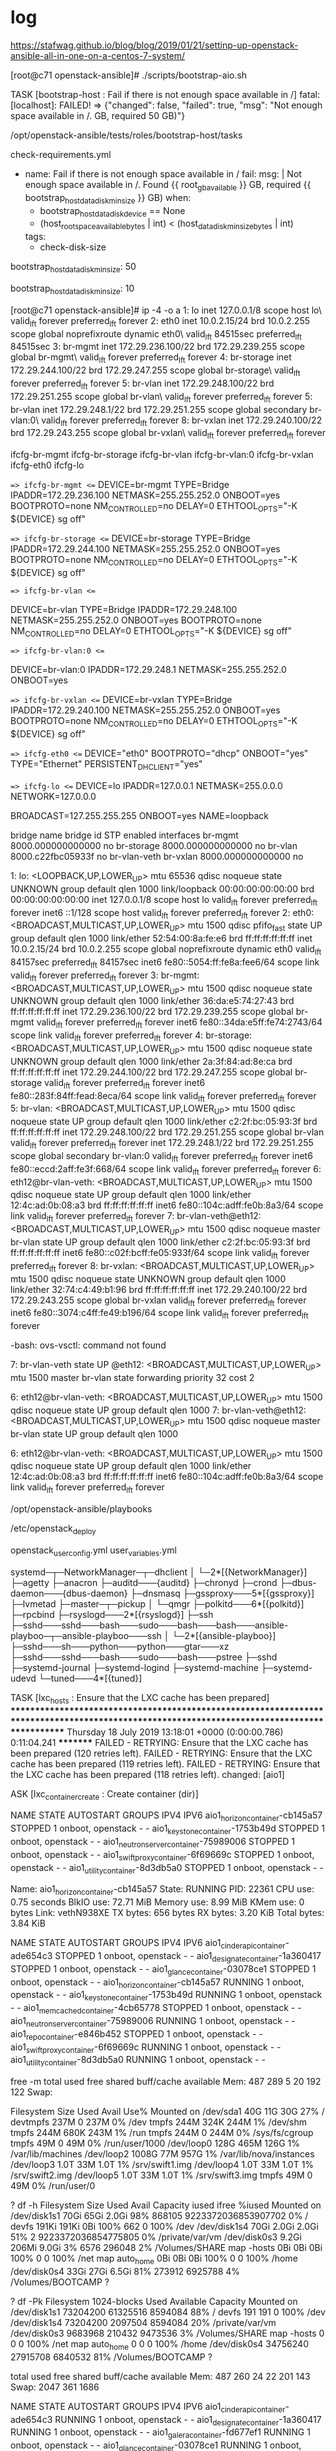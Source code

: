 * log

https://stafwag.github.io/blog/blog/2019/01/21/settinp-up-openstack-ansible-all-in-one-on-a-centos-7-system/

[root@c71 openstack-ansible]# ./scripts/bootstrap-aio.sh

TASK [bootstrap-host : Fail if there is not enough space available in /] 
fatal: [localhost]: FAILED! => {"changed": false, "failed": true, "msg": "Not enough space available in /.\nFound 36.39 GB, required 50 GB)\n"}

# pwd
/opt/openstack-ansible/tests/roles/bootstrap-host/tasks
# ls check-requirements.yml
check-requirements.yml
#

- name: Fail if there is not enough space available in /
  fail:
    msg: |
      Not enough space available in /.
      Found {{ root_gb_available }} GB, required {{ bootstrap_host_data_disk_min_size }} GB)
  when:
    - bootstrap_host_data_disk_device == None
    - (host_root_space_available_bytes | int) < (host_data_disk_min_size_bytes | int)
  tags:
    - check-disk-size

# grep 50 tests/roles/bootstrap-host/defaults/main.yml
bootstrap_host_data_disk_min_size: 50
#

# grep bootstrap_host_data_disk_min_size tests/roles/bootstrap-host/defaults/main.yml
bootstrap_host_data_disk_min_size: 10
#

[root@c71 openstack-ansible]# ip -4 -o a
1: lo    inet 127.0.0.1/8 scope host lo\       valid_lft forever preferred_lft forever
2: eth0    inet 10.0.2.15/24 brd 10.0.2.255 scope global noprefixroute dynamic eth0\       valid_lft 84515sec preferred_lft 84515sec
3: br-mgmt    inet 172.29.236.100/22 brd 172.29.239.255 scope global br-mgmt\       valid_lft forever preferred_lft forever
4: br-storage    inet 172.29.244.100/22 brd 172.29.247.255 scope global br-storage\       valid_lft forever preferred_lft forever
5: br-vlan    inet 172.29.248.100/22 brd 172.29.251.255 scope global br-vlan\       valid_lft forever preferred_lft forever
5: br-vlan    inet 172.29.248.1/22 brd 172.29.251.255 scope global secondary br-vlan:0\       valid_lft forever preferred_lft forever
8: br-vxlan    inet 172.29.240.100/22 brd 172.29.243.255 scope global br-vxlan\       valid_lft forever preferred_lft forever

# ls ifcfg-*
ifcfg-br-mgmt  ifcfg-br-storage  ifcfg-br-vlan  ifcfg-br-vlan:0  ifcfg-br-vxlan  ifcfg-eth0  ifcfg-lo
#

# head -1000 ifcfg-*
==> ifcfg-br-mgmt <==
DEVICE=br-mgmt
TYPE=Bridge
IPADDR=172.29.236.100
NETMASK=255.255.252.0
ONBOOT=yes
BOOTPROTO=none
NM_CONTROLLED=no
DELAY=0
ETHTOOL_OPTS="-K ${DEVICE} sg off"

==> ifcfg-br-storage <==
DEVICE=br-storage
TYPE=Bridge
IPADDR=172.29.244.100
NETMASK=255.255.252.0
ONBOOT=yes
BOOTPROTO=none
NM_CONTROLLED=no
DELAY=0
ETHTOOL_OPTS="-K ${DEVICE} sg off"

==> ifcfg-br-vlan <==
# This interface has a veth peer
DEVICE=br-vlan
TYPE=Bridge
IPADDR=172.29.248.100
NETMASK=255.255.252.0
ONBOOT=yes
BOOTPROTO=none
NM_CONTROLLED=no
DELAY=0
ETHTOOL_OPTS="-K ${DEVICE} sg off"

==> ifcfg-br-vlan:0 <==
# This interface is an alias
DEVICE=br-vlan:0
IPADDR=172.29.248.1
NETMASK=255.255.252.0
ONBOOT=yes

==> ifcfg-br-vxlan <==
DEVICE=br-vxlan
TYPE=Bridge
IPADDR=172.29.240.100
NETMASK=255.255.252.0
ONBOOT=yes
BOOTPROTO=none
NM_CONTROLLED=no
DELAY=0
ETHTOOL_OPTS="-K ${DEVICE} sg off"

==> ifcfg-eth0 <==
DEVICE="eth0"
BOOTPROTO="dhcp"
ONBOOT="yes"
TYPE="Ethernet"
PERSISTENT_DHCLIENT="yes"

==> ifcfg-lo <==
DEVICE=lo
IPADDR=127.0.0.1
NETMASK=255.0.0.0
NETWORK=127.0.0.0
# If you're having problems with gated making 127.0.0.0/8 a martian,
# you can change this to something else (255.255.255.255, for example)
BROADCAST=127.255.255.255
ONBOOT=yes
NAME=loopback
#

# brctl show
bridge name	bridge id		STP enabled	interfaces
br-mgmt		8000.000000000000	no
br-storage		8000.000000000000	no
br-vlan		8000.c22fbc05933f	no		br-vlan-veth
br-vxlan		8000.000000000000	no
#


# ip a
1: lo: <LOOPBACK,UP,LOWER_UP> mtu 65536 qdisc noqueue state UNKNOWN group default qlen 1000
    link/loopback 00:00:00:00:00:00 brd 00:00:00:00:00:00
    inet 127.0.0.1/8 scope host lo
       valid_lft forever preferred_lft forever
    inet6 ::1/128 scope host
       valid_lft forever preferred_lft forever
2: eth0: <BROADCAST,MULTICAST,UP,LOWER_UP> mtu 1500 qdisc pfifo_fast state UP group default qlen 1000
    link/ether 52:54:00:8a:fe:e6 brd ff:ff:ff:ff:ff:ff
    inet 10.0.2.15/24 brd 10.0.2.255 scope global noprefixroute dynamic eth0
       valid_lft 84157sec preferred_lft 84157sec
    inet6 fe80::5054:ff:fe8a:fee6/64 scope link
       valid_lft forever preferred_lft forever
3: br-mgmt: <BROADCAST,MULTICAST,UP,LOWER_UP> mtu 1500 qdisc noqueue state UNKNOWN group default qlen 1000
    link/ether 36:da:e5:74:27:43 brd ff:ff:ff:ff:ff:ff
    inet 172.29.236.100/22 brd 172.29.239.255 scope global br-mgmt
       valid_lft forever preferred_lft forever
    inet6 fe80::34da:e5ff:fe74:2743/64 scope link
       valid_lft forever preferred_lft forever
4: br-storage: <BROADCAST,MULTICAST,UP,LOWER_UP> mtu 1500 qdisc noqueue state UNKNOWN group default qlen 1000
    link/ether 2a:3f:84:ad:8e:ca brd ff:ff:ff:ff:ff:ff
    inet 172.29.244.100/22 brd 172.29.247.255 scope global br-storage
       valid_lft forever preferred_lft forever
    inet6 fe80::283f:84ff:fead:8eca/64 scope link
       valid_lft forever preferred_lft forever
5: br-vlan: <BROADCAST,MULTICAST,UP,LOWER_UP> mtu 1500 qdisc noqueue state UP group default qlen 1000
    link/ether c2:2f:bc:05:93:3f brd ff:ff:ff:ff:ff:ff
    inet 172.29.248.100/22 brd 172.29.251.255 scope global br-vlan
       valid_lft forever preferred_lft forever
    inet 172.29.248.1/22 brd 172.29.251.255 scope global secondary br-vlan:0
       valid_lft forever preferred_lft forever
    inet6 fe80::eccd:2aff:fe3f:668/64 scope link
       valid_lft forever preferred_lft forever
6: eth12@br-vlan-veth: <BROADCAST,MULTICAST,UP,LOWER_UP> mtu 1500 qdisc noqueue state UP group default qlen 1000
    link/ether 12:4c:ad:0b:08:a3 brd ff:ff:ff:ff:ff:ff
    inet6 fe80::104c:adff:fe0b:8a3/64 scope link
       valid_lft forever preferred_lft forever
7: br-vlan-veth@eth12: <BROADCAST,MULTICAST,UP,LOWER_UP> mtu 1500 qdisc noqueue master br-vlan state UP group default qlen 1000
    link/ether c2:2f:bc:05:93:3f brd ff:ff:ff:ff:ff:ff
    inet6 fe80::c02f:bcff:fe05:933f/64 scope link
       valid_lft forever preferred_lft forever
8: br-vxlan: <BROADCAST,MULTICAST,UP,LOWER_UP> mtu 1500 qdisc noqueue state UNKNOWN group default qlen 1000
    link/ether 32:74:c4:49:b1:96 brd ff:ff:ff:ff:ff:ff
    inet 172.29.240.100/22 brd 172.29.243.255 scope global br-vxlan
       valid_lft forever preferred_lft forever
    inet6 fe80::3074:c4ff:fe49:b196/64 scope link
       valid_lft forever preferred_lft forever
#

# ovs-vsctl
-bash: ovs-vsctl: command not found
#

# bridge link
7: br-vlan-veth state UP @eth12: <BROADCAST,MULTICAST,UP,LOWER_UP> mtu 1500 master br-vlan state forwarding priority 32 cost 2
#

# ip a | grep veth
6: eth12@br-vlan-veth: <BROADCAST,MULTICAST,UP,LOWER_UP> mtu 1500 qdisc noqueue state UP group default qlen 1000
7: br-vlan-veth@eth12: <BROADCAST,MULTICAST,UP,LOWER_UP> mtu 1500 qdisc noqueue master br-vlan state UP group default qlen 1000
#

# ip a s eth12
6: eth12@br-vlan-veth: <BROADCAST,MULTICAST,UP,LOWER_UP> mtu 1500 qdisc noqueue state UP group default qlen 1000
    link/ether 12:4c:ad:0b:08:a3 brd ff:ff:ff:ff:ff:ff
    inet6 fe80::104c:adff:fe0b:8a3/64 scope link
       valid_lft forever preferred_lft forever
#

# pwd
/opt/openstack-ansible/playbooks
#

# pwd
/etc/openstack_deploy
# ls openstack_user_config.yml user_variables.yml
openstack_user_config.yml  user_variables.yml
#

# pstree
systemd─┬─NetworkManager─┬─dhclient
        │                └─2*[{NetworkManager}]
        ├─agetty
        ├─anacron
        ├─auditd───{auditd}
        ├─chronyd
        ├─crond
        ├─dbus-daemon───{dbus-daemon}
        ├─dnsmasq
        ├─gssproxy───5*[{gssproxy}]
        ├─lvmetad
        ├─master─┬─pickup
        │        └─qmgr
        ├─polkitd───6*[{polkitd}]
        ├─rpcbind
        ├─rsyslogd───2*[{rsyslogd}]
        ├─ssh
        ├─sshd───sshd───bash───sudo───bash───bash───ansible-playboo─┬─ansible-playboo───ssh
        │                                                           └─2*[{ansible-playboo}]
        ├─sshd───sh───python───python───gtar───xz
        ├─sshd───sshd───bash───sudo───bash───pstree
        ├─sshd
        ├─systemd-journal
        ├─systemd-logind
        ├─systemd-machine
        ├─systemd-udevd
        └─tuned───4*[{tuned}]
#

TASK [lxc_hosts : Ensure that the LXC cache has been prepared] *********************************************************************************************************************************************
Thursday 18 July 2019  13:18:01 +0000 (0:00:00.786)       0:11:04.241 *********
FAILED - RETRYING: Ensure that the LXC cache has been prepared (120 retries left).
FAILED - RETRYING: Ensure that the LXC cache has been prepared (119 retries left).
FAILED - RETRYING: Ensure that the LXC cache has been prepared (118 retries left).
changed: [aio1]

ASK [lxc_container_create : Create container (dir)]

# lxc-ls --fancy
NAME                                   STATE   AUTOSTART GROUPS            IPV4 IPV6
aio1_horizon_container-cb145a57        STOPPED 1         onboot, openstack -    -
aio1_keystone_container-1753b49d       STOPPED 1         onboot, openstack -    -
aio1_neutron_server_container-75989006 STOPPED 1         onboot, openstack -    -
aio1_swift_proxy_container-6f69669c    STOPPED 1         onboot, openstack -    -
aio1_utility_container-8d3db5a0        STOPPED 1         onboot, openstack -    -
#

# lxc-info --name aio1_horizon_container-cb145a57
Name:           aio1_horizon_container-cb145a57
State:          RUNNING
PID:            22361
CPU use:        0.75 seconds
BlkIO use:      72.71 MiB
Memory use:     8.99 MiB
KMem use:       0 bytes
Link:           vethN938XE
 TX bytes:      656 bytes
 RX bytes:      3.20 KiB
 Total bytes:   3.84 KiB
#

# lxc-ls --fancy
NAME                                   STATE   AUTOSTART GROUPS            IPV4 IPV6
aio1_cinder_api_container-ade654c3     STOPPED 1         onboot, openstack -    -
aio1_designate_container-1a360417      STOPPED 1         onboot, openstack -    -
aio1_glance_container-03078ce1         STOPPED 1         onboot, openstack -    -
aio1_horizon_container-cb145a57        RUNNING 1         onboot, openstack -    -
aio1_keystone_container-1753b49d       RUNNING 1         onboot, openstack -    -
aio1_memcached_container-4cb65778      STOPPED 1         onboot, openstack -    -
aio1_neutron_server_container-75989006 RUNNING 1         onboot, openstack -    -
aio1_repo_container-e846b452           STOPPED 1         onboot, openstack -    -
aio1_swift_proxy_container-6f69669c    RUNNING 1         onboot, openstack -    -
aio1_utility_container-8d3db5a0        RUNNING 1         onboot, openstack -    -
#

 free -m
              total        used        free      shared  buff/cache   available
Mem:            487         289           5          20         192         122
Swap:

# df -h
Filesystem      Size  Used Avail Use% Mounted on
/dev/sda1        40G   11G   30G  27% /
devtmpfs        237M     0  237M   0% /dev
tmpfs           244M  324K  244M   1% /dev/shm
tmpfs           244M  680K  243M   1% /run
tmpfs           244M     0  244M   0% /sys/fs/cgroup
tmpfs            49M     0   49M   0% /run/user/1000
/dev/loop0      128G  465M  126G   1% /var/lib/machines
/dev/loop2     1008G   77M  957G   1% /var/lib/nova/instances
/dev/loop3      1.0T   33M  1.0T   1% /srv/swift1.img
/dev/loop4      1.0T   33M  1.0T   1% /srv/swift2.img
/dev/loop5      1.0T   33M  1.0T   1% /srv/swift3.img
tmpfs            49M     0   49M   0% /run/user/0
#

? df -h
Filesystem      Size   Used  Avail Capacity iused               ifree %iused  Mounted on
/dev/disk1s1    70Gi   65Gi  2.0Gi    98%  868105 9223372036853907702    0%   /
devfs          191Ki  191Ki    0Bi   100%     662                   0  100%   /dev
/dev/disk1s4    70Gi  2.0Gi  2.0Gi    51%       2 9223372036854775805    0%   /private/var/vm
/dev/disk0s3   9.2Gi  206Mi  9.0Gi     3%    6576              296048    2%   /Volumes/SHARE
map -hosts       0Bi    0Bi    0Bi   100%       0                   0  100%   /net
map auto_home    0Bi    0Bi    0Bi   100%       0                   0  100%   /home
/dev/disk0s4    33Gi   27Gi  6.5Gi    81%  273912             6925788    4%   /Volumes/BOOTCAMP
?

? df -Pk
Filesystem    1024-blocks     Used Available Capacity  Mounted on
/dev/disk1s1     73204200 61325516   8594084    88%    /
devfs                 191      191         0   100%    /dev
/dev/disk1s4     73204200  2097504   8594084    20%    /private/var/vm
/dev/disk0s3      9683968   210432   9473536     3%    /Volumes/SHARE
map -hosts              0        0         0   100%    /net
map auto_home           0        0         0   100%    /home
/dev/disk0s4     34756240 27915708   6840532    81%    /Volumes/BOOTCAMP
?

# free -m
              total        used        free      shared  buff/cache   available
Mem:            487         260          24          22         201         143
Swap:          2047         361        1686
#

# lxc-ls --fancy
NAME                                   STATE   AUTOSTART GROUPS            IPV4 IPV6
aio1_cinder_api_container-ade654c3     RUNNING 1         onboot, openstack -    -
aio1_designate_container-1a360417      RUNNING 1         onboot, openstack -    -
aio1_galera_container-fd677ef1         RUNNING 1         onboot, openstack -    -
aio1_glance_container-03078ce1         RUNNING 1         onboot, openstack -    -
aio1_heat_api_container-db22c2e3       RUNNING 1         onboot, openstack -    -
aio1_horizon_container-cb145a57        RUNNING 1         onboot, openstack -    -
aio1_keystone_container-1753b49d       RUNNING 1         onboot, openstack -    -
aio1_memcached_container-4cb65778      RUNNING 1         onboot, openstack -    -
aio1_neutron_server_container-75989006 RUNNING 1         onboot, openstack -    -
aio1_nova_api_container-9045adf7       RUNNING 1         onboot, openstack -    -
aio1_rabbit_mq_container-1247be91      RUNNING 1         onboot, openstack -    -
aio1_repo_container-e846b452           RUNNING 1         onboot, openstack -    -
aio1_rsyslog_container-2845845e        RUNNING 1         onboot, openstack -    -
aio1_swift_proxy_container-6f69669c    RUNNING 1         onboot, openstack -    -
aio1_utility_container-8d3db5a0        RUNNING 1         onboot, openstack -    -
#

# bridge link
7: br-vlan-veth state UP @eth12: <BROADCAST,MULTICAST,UP,LOWER_UP> mtu 1500 master br-vlan state forwarding priority 32 cost 2
11: vethIAS75F state UP @(null): <BROADCAST,MULTICAST,UP,LOWER_UP> mtu 1500 master lxcbr0 state forwarding priority 32 cost 2
13: vethN938XE state UP @(null): <BROADCAST,MULTICAST,UP,LOWER_UP> mtu 1500 master lxcbr0 state forwarding priority 32 cost 2
15: vethSLM8F1 state UP @(null): <BROADCAST,MULTICAST,UP,LOWER_UP> mtu 1500 master lxcbr0 state forwarding priority 32 cost 2
17: vethYFA2WQ state UP @(null): <BROADCAST,MULTICAST,UP,LOWER_UP> mtu 1500 master lxcbr0 state forwarding priority 32 cost 2
19: vethHA8ANX state UP @(null): <BROADCAST,MULTICAST,UP,LOWER_UP> mtu 1500 master lxcbr0 state forwarding priority 32 cost 2
21: vethDVORXC state UP @(null): <BROADCAST,MULTICAST,UP,LOWER_UP> mtu 1500 master lxcbr0 state forwarding priority 32 cost 2
23: vethJGJ1MS state UP @(null): <BROADCAST,MULTICAST,UP,LOWER_UP> mtu 1500 master lxcbr0 state forwarding priority 32 cost 2
25: veth36F943 state UP @(null): <BROADCAST,MULTICAST,UP,LOWER_UP> mtu 1500 master lxcbr0 state forwarding priority 32 cost 2
27: veth21PQ2R state UP @(null): <BROADCAST,MULTICAST,UP,LOWER_UP> mtu 1500 master lxcbr0 state forwarding priority 32 cost 2
29: vethG3QL94 state UP @(null): <BROADCAST,MULTICAST,UP,LOWER_UP> mtu 1500 master lxcbr0 state forwarding priority 32 cost 2
31: veth74OGXW state UP @(null): <BROADCAST,MULTICAST,UP,LOWER_UP> mtu 1500 master lxcbr0 state forwarding priority 32 cost 2
33: veth53KP4T state UP @(null): <BROADCAST,MULTICAST,UP,LOWER_UP> mtu 1500 master lxcbr0 state forwarding priority 32 cost 2
35: vethAPIEYQ state UP @(null): <BROADCAST,MULTICAST,UP,LOWER_UP> mtu 1500 master lxcbr0 state forwarding priority 32 cost 2
37: veth6BY9AS state UP @(null): <BROADCAST,MULTICAST,UP,LOWER_UP> mtu 1500 master lxcbr0 state forwarding priority 32 cost 2
39: vethU02YU6 state UP @(null): <BROADCAST,MULTICAST,UP,LOWER_UP> mtu 1500 master lxcbr0 state forwarding priority 32 cost 2

# brctl show
bridge name	bridge id		STP enabled	interfaces
br-mgmt		8000.000000000000	no
br-storage		8000.000000000000	no
br-vlan		8000.c22fbc05933f	no		br-vlan-veth
br-vxlan		8000.000000000000	no
lxcbr0		8000.fe030a91e2b0	no		veth21PQ2R
							veth36F943
							veth53KP4T
							veth6BY9AS
							veth74OGXW
							vethAPIEYQ
							vethDVORXC
							vethG3QL94
							vethHA8ANX
							vethIAS75F
							vethJGJ1MS
							vethN938XE
							vethSLM8F1
							vethU02YU6
							vethYFA2WQ
#

TASK [lxc_container_create : Add veth pair name to match container name]

TASK [lxc_container_create : Run container veth wiring script]





# lxc-ls --fancy
NAME                                   STATE   AUTOSTART GROUPS            IPV4           IPV6
aio1_cinder_api_container-ade654c3     RUNNING 1         onboot, openstack -              -
aio1_designate_container-1a360417      RUNNING 1         onboot, openstack -              -
aio1_galera_container-fd677ef1         RUNNING 1         onboot, openstack -              -
aio1_glance_container-03078ce1         RUNNING 1         onboot, openstack -              -
aio1_heat_api_container-db22c2e3       RUNNING 1         onboot, openstack -              -
aio1_horizon_container-cb145a57        RUNNING 1         onboot, openstack 172.29.236.87  -
aio1_keystone_container-1753b49d       RUNNING 1         onboot, openstack 172.29.237.126 -
aio1_memcached_container-4cb65778      RUNNING 1         onboot, openstack -              -
aio1_neutron_server_container-75989006 RUNNING 1         onboot, openstack -              -
aio1_nova_api_container-9045adf7       RUNNING 1         onboot, openstack -              -
aio1_rabbit_mq_container-1247be91      RUNNING 1         onboot, openstack -              -
aio1_repo_container-e846b452           RUNNING 1         onboot, openstack -              -
aio1_rsyslog_container-2845845e        RUNNING 1         onboot, openstack -              -
aio1_swift_proxy_container-6f69669c    RUNNING 1         onboot, openstack 172.29.238.119 -
aio1_utility_container-8d3db5a0        RUNNING 1         onboot, openstack 172.29.239.191 -
#


# lxc-ls --fancy
NAME                                   STATE   AUTOSTART GROUPS            IPV4                           IPV6
aio1_cinder_api_container-ade654c3     RUNNING 1         onboot, openstack 172.29.236.153, 172.29.244.182 -
aio1_designate_container-1a360417      RUNNING 1         onboot, openstack 172.29.238.217                 -
aio1_galera_container-fd677ef1         RUNNING 1         onboot, openstack 172.29.239.221                 -
aio1_glance_container-03078ce1         RUNNING 1         onboot, openstack 172.29.237.247, 172.29.245.112 -
aio1_heat_api_container-db22c2e3       RUNNING 1         onboot, openstack 172.29.238.75                  -
aio1_horizon_container-cb145a57        RUNNING 1         onboot, openstack 172.29.236.87                  -
aio1_keystone_container-1753b49d       RUNNING 1         onboot, openstack 172.29.237.126                 -
aio1_memcached_container-4cb65778      RUNNING 1         onboot, openstack 172.29.239.117                 -
aio1_neutron_server_container-75989006 RUNNING 1         onboot, openstack 172.29.238.16                  -
aio1_nova_api_container-9045adf7       RUNNING 1         onboot, openstack 172.29.237.23                  -
aio1_rabbit_mq_container-1247be91      RUNNING 1         onboot, openstack 172.29.238.162                 -
aio1_repo_container-e846b452           RUNNING 1         onboot, openstack 172.29.236.76                  -
aio1_rsyslog_container-2845845e        RUNNING 1         onboot, openstack 172.29.236.64                  -
aio1_swift_proxy_container-6f69669c    RUNNING 1         onboot, openstack 172.29.238.119, 172.29.245.33  -
aio1_utility_container-8d3db5a0        RUNNING 1         onboot, openstack 172.29.239.191                 -
#

# lxc-info --name aio1_horizon_container-cb145a57
Name:           aio1_horizon_container-cb145a57
State:          RUNNING
PID:            22361
IP:             172.29.236.87
CPU use:        6.92 seconds
BlkIO use:      713.13 MiB
Memory use:     1.96 MiB
KMem use:       0 bytes
Link:           vethN938XE
 TX bytes:      656 bytes
 RX bytes:      9.61 KiB
 Total bytes:   10.25 KiB
#


# top -n 1

top - 13:41:28 up  1:19,  2 users,  load average: 36.88, 16.26, 9.33
Tasks: 362 total,  41 running, 316 sleeping,   0 stopped,   5 zombie
%Cpu(s):  6.2 us, 46.2 sy,  0.0 ni,  0.0 id,  0.0 wa,  0.0 hi, 47.7 si,  0.0 st
KiB Mem :   498888 total,     6360 free,   279208 used,   213320 buff/cache
KiB Swap:  2097148 total,  1752060 free,   345088 used.    93948 avail Mem

  PID USER      PR  NI    VIRT    RES    SHR S %CPU %MEM     TIME+ COMMAND
  33 root      20   0       0      0      0 R 12.7  0.0   0:36.13 kswapd0

TASK [lxc_container_create : Wait for container connectivity]

# ip -4 -o a
1: lo    inet 127.0.0.1/8 scope host lo\       valid_lft forever preferred_lft forever
2: eth0    inet 10.0.2.15/24 brd 10.0.2.255 scope global noprefixroute dynamic eth0\       valid_lft 81556sec preferred_lft 81556sec
3: br-mgmt    inet 172.29.236.100/22 brd 172.29.239.255 scope global br-mgmt\       valid_lft forever preferred_lft forever
4: br-storage    inet 172.29.244.100/22 brd 172.29.247.255 scope global br-storage\       valid_lft forever preferred_lft forever
5: br-vlan    inet 172.29.248.100/22 brd 172.29.251.255 scope global br-vlan\       valid_lft forever preferred_lft forever
5: br-vlan    inet 172.29.248.1/22 brd 172.29.251.255 scope global secondary br-vlan:0\       valid_lft forever preferred_lft forever
8: br-vxlan    inet 172.29.240.100/22 brd 172.29.243.255 scope global br-vxlan\       valid_lft forever preferred_lft forever
9: lxcbr0    inet 10.255.255.1/24 brd 10.255.255.255 scope global noprefixroute lxcbr0\       valid_lft forever preferred_lft forever
#

# brctl show
bridge name	bridge id		STP enabled	interfaces
br-mgmt		8000.fe188daeb570	no		03078ce1_eth1
							1247be91_eth1
							1753b49d_eth1
							1a360417_eth1
							2845845e_eth1
							4cb65778_eth1
							6f69669c_eth1
							75989006_eth1
							8d3db5a0_eth1
							9045adf7_eth1
							ade654c3_eth1
							cb145a57_eth1
							db22c2e3_eth1
							e846b452_eth1
							fd677ef1_eth1
br-storage		8000.fe17a5e00672	no		03078ce1_eth2
							6f69669c_eth2
							ade654c3_eth2
br-vlan		8000.c22fbc05933f	no		br-vlan-veth
br-vxlan		8000.000000000000	no
lxcbr0		8000.fe05dbf1432f	no		03078ce1_eth0
							1247be91_eth0
							1753b49d_eth0
							1a360417_eth0
							2845845e_eth0
							4cb65778_eth0
							6f69669c_eth0
							75989006_eth0
							8d3db5a0_eth0
							9045adf7_eth0
							ade654c3_eth0
							cb145a57_eth0
							db22c2e3_eth0
							e846b452_eth0
							fd677ef1_eth0
#


# lxc-ls --fancy
NAME                                   STATE   AUTOSTART GROUPS            IPV4           IPV6
aio1_cinder_api_container-ade654c3     RUNNING 1         onboot, openstack 10.255.255.233 -
aio1_designate_container-1a360417      RUNNING 1         onboot, openstack 10.255.255.230 -
aio1_galera_container-fd677ef1         RUNNING 1         onboot, openstack 10.255.255.204 -
aio1_glance_container-03078ce1         RUNNING 1         onboot, openstack 10.255.255.34  -
aio1_heat_api_container-db22c2e3       RUNNING 1         onboot, openstack 10.255.255.131 -
aio1_horizon_container-cb145a57        RUNNING 1         onboot, openstack 10.255.255.158 -
aio1_keystone_container-1753b49d       RUNNING 1         onboot, openstack 10.255.255.248 -
aio1_memcached_container-4cb65778      RUNNING 1         onboot, openstack 10.255.255.225 -
aio1_neutron_server_container-75989006 RUNNING 1         onboot, openstack 10.255.255.180 -
aio1_nova_api_container-9045adf7       RUNNING 1         onboot, openstack 10.255.255.43  -
aio1_rabbit_mq_container-1247be91      RUNNING 1         onboot, openstack 10.255.255.160 -
aio1_repo_container-e846b452           RUNNING 1         onboot, openstack 10.255.255.184 -
aio1_rsyslog_container-2845845e        RUNNING 1         onboot, openstack 10.255.255.133 -
aio1_swift_proxy_container-6f69669c    RUNNING 1         onboot, openstack 10.255.255.111 -
aio1_utility_container-8d3db5a0        RUNNING 1         onboot, openstack 10.255.255.93  -
#

# cat /etc/hosts
127.0.0.1 localhost aio1
127.0.1.1 aio1.openstack.local aio1

# The following lines are desirable for IPv6 capable hosts
::1 ip6-localhost ip6-loopback
fe00::0 ip6-localnet
ff00::0 ip6-mcastprefix
ff02::1 ip6-allnodes
ff02::2 ip6-allrouters
ff02::3 ip6-allhosts
172.29.236.100 aio1.openstack.local aio1
172.29.239.191 aio1-utility-container-8d3db5a0.openstack.local aio1-utility-container-8d3db5a0 aio1_utility_container-8d3db5a0
172.29.238.119 aio1-swift-proxy-container-6f69669c.openstack.local aio1-swift-proxy-container-6f69669c aio1_swift_proxy_container-6f69669c
172.29.237.247 aio1-glance-container-03078ce1.openstack.local aio1-glance-container-03078ce1 aio1_glance_container-03078ce1
172.29.238.16 aio1-neutron-server-container-75989006.openstack.local aio1-neutron-server-container-75989006 aio1_neutron_server_container-75989006
172.29.236.76 aio1-repo-container-e846b452.openstack.local aio1-repo-container-e846b452 aio1_repo_container-e846b452
172.29.239.117 aio1-memcached-container-4cb65778.openstack.local aio1-memcached-container-4cb65778 aio1_memcached_container-4cb65778
172.29.239.221 aio1-galera-container-fd677ef1.openstack.local aio1-galera-container-fd677ef1 aio1_galera_container-fd677ef1
172.29.238.162 aio1-rabbit-mq-container-1247be91.openstack.local aio1-rabbit-mq-container-1247be91 aio1_rabbit_mq_container-1247be91
172.29.238.217 aio1-designate-container-1a360417.openstack.local aio1-designate-container-1a360417 aio1_designate_container-1a360417
172.29.236.153 aio1-cinder-api-container-ade654c3.openstack.local aio1-cinder-api-container-ade654c3 aio1_cinder_api_container-ade654c3
172.29.236.87 aio1-horizon-container-cb145a57.openstack.local aio1-horizon-container-cb145a57 aio1_horizon_container-cb145a57
172.29.237.126 aio1-keystone-container-1753b49d.openstack.local aio1-keystone-container-1753b49d aio1_keystone_container-1753b49d
172.29.238.75 aio1-heat-api-container-db22c2e3.openstack.local aio1-heat-api-container-db22c2e3 aio1_heat_api_container-db22c2e3
172.29.237.23 aio1-nova-api-container-9045adf7.openstack.local aio1-nova-api-container-9045adf7 aio1_nova_api_container-9045adf7
172.29.236.64 aio1-rsyslog-container-2845845e.openstack.local aio1-rsyslog-container-2845845e aio1_rsyslog_container-2845845e
#

TASK [openstack_hosts : If a keyfile is provided, copy the gpg keyfile to the key location]

# pstree
systemd─┬─NetworkManager─┬─dhclient
        │                └─2*[{NetworkManager}]
        ├─agetty
        ├─auditd───{auditd}
        ├─chronyd
        ├─crond
        ├─dbus-daemon───{dbus-daemon}
        ├─dnsmasq
        ├─gssproxy───5*[{gssproxy}]
        ├─lvmetad
        ├─15*[lxc-start───systemd─┬─5*[agetty]]
        │                         ├─crond]
        │                         ├─dbus-daemon]
        │                         ├─dhclient]
        │                         ├─rsyslogd───2*[{rsyslogd}]]
        │                         ├─sshd]
        │                         ├─systemd-journal]
        │                         └─systemd-logind]
        ├─master─┬─pickup
        │        └─qmgr
        ├─polkitd───6*[{polkitd}]
        ├─rpcbind
        ├─rsyslogd───5*[{rsyslogd}]
        ├─ssh
        ├─sshd───sshd───bash───sudo───bash───bash───ansible-playboo─┬─5*[ansible-playboo───ssh]
        │                                                           └─2*[{ansible-playboo}]
        ├─sshd───sshd───bash───sudo───bash───pstree
        ├─sshd───sshd───5*[lxc-attach───su───sh───python───python───yum]
        ├─systemd-journal
        ├─systemd-logind
        ├─systemd-udevd
        └─tuned───4*[{tuned}]
#

TASK [openstack_hosts : Add requirement packages (repositories gpg keys packages, toolkits...)]

# free -m
              total        used        free      shared  buff/cache   available
Mem:            487         371           6           0         109          45
Swap:          2047        1442         605
#


[ERROR]: User interrupted execution

# openstack-ansible setup-hosts.yml

so again?!
* part 2 on virtualbox with many interfaces

"vm_deployer_1563794608410_18016" 
"vm_control_1563795073812_19332"
"vm_compute_1563795546380_95137"
"vm_storage_1563796007834_66559"

vboxmanage modifyvm "vm_deployer_1563794608410_18016" --hostonlyadapter4 "VirtualBox Host-Only Ethernet Adapter #3"
vboxmanage modifyvm "vm_deployer_1563794608410_18016" --nic4 hostonly
vboxmanage modifyvm "vm_deployer_1563794608410_18016" --hostonlyadapter5 "VirtualBox Host-Only Ethernet Adapter #4"
vboxmanage modifyvm "vm_deployer_1563794608410_18016" --nic5 hostonly
vboxmanage modifyvm "vm_deployer_1563794608410_18016" --hostonlyadapter6 "VirtualBox Host-Only Ethernet Adapter #5"
vboxmanage modifyvm "vm_deployer_1563794608410_18016" --nic6 hostonly

vboxmanage modifyvm "vm_control_1563795073812_19332" --hostonlyadapter4 "VirtualBox Host-Only Ethernet Adapter #3"
vboxmanage modifyvm "vm_control_1563795073812_19332" --nic4 hostonly
vboxmanage modifyvm "vm_control_1563795073812_19332" --hostonlyadapter5 "VirtualBox Host-Only Ethernet Adapter #4"
vboxmanage modifyvm "vm_control_1563795073812_19332" --nic5 hostonly
vboxmanage modifyvm "vm_control_1563795073812_19332" --hostonlyadapter6 "VirtualBox Host-Only Ethernet Adapter #5"
vboxmanage modifyvm "vm_control_1563795073812_19332" --nic6 hostonly

vboxmanage modifyvm "vm_compute_1563795546380_95137" --hostonlyadapter4 "VirtualBox Host-Only Ethernet Adapter #3"
vboxmanage modifyvm "vm_compute_1563795546380_95137" --nic4 hostonly
vboxmanage modifyvm "vm_compute_1563795546380_95137" --hostonlyadapter5 "VirtualBox Host-Only Ethernet Adapter #4"
vboxmanage modifyvm "vm_compute_1563795546380_95137" --nic5 hostonly
vboxmanage modifyvm "vm_compute_1563795546380_95137" --hostonlyadapter6 "VirtualBox Host-Only Ethernet Adapter #5"
vboxmanage modifyvm "vm_compute_1563795546380_95137" --nic6 hostonly

vboxmanage modifyvm "vm_storage_1563796007834_66559" --hostonlyadapter4 "VirtualBox Host-Only Ethernet Adapter #3"
vboxmanage modifyvm "vm_storage_1563796007834_66559" --nic4 hostonly
vboxmanage modifyvm "vm_storage_1563796007834_66559" --hostonlyadapter5 "VirtualBox Host-Only Ethernet Adapter #4"
vboxmanage modifyvm "vm_storage_1563796007834_66559" --nic5 hostonly
vboxmanage modifyvm "vm_storage_1563796007834_66559" --hostonlyadapter6 "VirtualBox Host-Only Ethernet Adapter #5"
vboxmanage modifyvm "vm_storage_1563796007834_66559" --nic6 hostonly

vboxmanage showvminfo "vm_deployer_1563794608410_18016"  | more

yum install python-ethtool net-tools bridge-utils -y

* part 2 and fail to conn
  
** opendev.org connection fail

http://git.openstack.org/cgit/openstack/requirements/plain/upper-constraints.txt?id=6a92e89c14e68c42a149b719d93742979d241c5b
[2019-07-25 목 17:37] 오랜 실패의 시간을 소진하고 이제 된다. 이거참
아토에서 했으면 잘 됬을까?

열심히 그리고 opendev.org에서 파일을 받아온다.
- [ ] 오프라인으로 처리할 필요가 있다.

** bootstrap-aio.sh but syntax fail but right one as I can see

export PATH=/usr/local/bin:$PATH

then work! my

grep 50 tests/roles/bootstrap-host/defaults/main.yml
bootstrap_host_data_disk_min_size: 30

sed -i 's/50/30/' tests/roles/bootstrap-host/defaults/main.yml

* openstack-ansible setup-hosts.yml , hold again

TASK [ansible-hardening : Add or remove packages based on STIG requirements]
Friday 26 July 2019  11:43:58 +0900 (0:00:00.703)       0:06:00.246 
ok: [compute1] => (item=absent)
ok: [infra1] => (item=absent)
ok: [storage1] => (item=absent)

Ctrl-C

[root@control my]# rpm -qa
error: rpmdb: BDB0113 Thread/process 4426/140274796144704 failed: BDB1507 Thread died in Berkeley DB library
error: db5 error(-30973) from dbenv->failchk: BDB0087 DB_RUNRECOVERY: Fatal error, run database recovery
error: cannot open Packages index using db5 -  (-30973)
error: cannot open Packages database in /var/lib/rpm
error: rpmdb: BDB0113 Thread/process 4426/140274796144704 failed: BDB1507 Thread died in Berkeley DB library
error: db5 error(-30973) from dbenv->failchk: BDB0087 DB_RUNRECOVERY: Fatal error, run database recovery
error: cannot open Packages database in /var/lib/rpm
[root@control my]# 

rm -f /var/lib/rpm/__db*
rpm --rebuilddb

on control and storage, wait long have to wait long enough

/opt/openstack-ansible/playbooks/ 
setup-hosts.yml
setup-infrastructure.hml

/etc/openstack-deploy/ 
openstack_user_config.yml 
user_variables.yml

ansible-hardening

TASK [lxc_container_create : Create container (dir)] ***********************************************************************************************************
Friday 26 July 2019  13:43:30 +0900 (0:00:01.893)       0:12:04.867 *********** 
fatal: [infra1_keystone_container-af9f1617 -> 172.29.236.11]: FAILED! => {"changed": false, "failed": true, "msg": "The `lxc` module is not importable. Check the requirements."}
fatal: [infra1_neutron_server_container-1dbe0b7a -> 172.29.236.11]: FAILED! => {"changed": false, "failed": true, "msg": "The `lxc` module is not importable. Check the requirements."}
fatal: [infra1_utility_container-0674895c -> 172.29.236.11]: FAILED! => {"changed": false, "failed": true, "msg": "The `lxc` module is not importable. Check the requirements."}
fatal: [infra1_horizon_container-fbd3b559 -> 172.29.236.11]: FAILED! => {"changed": false, "failed": true, "msg": "The `lxc` module is not importable. Check the requirements."}
fatal: [infra1_repo_container-1de92927 -> 172.29.236.11]: FAILED! => {"changed": false, "failed": true, "msg": "The `lxc` module is not importable. Check the requirements."}
fatal: [infra1_glance_container-ed0fcd59 -> 172.29.236.11]: FAILED! => {"changed": false, "failed": true, "msg": "The `lxc` module is not importable. Check the requirements."}
fatal: [infra1_memcached_container-7d277f71 -> 172.29.236.11]: FAILED! => {"changed": false, "failed": true, "msg": "The `lxc` module is not importable. Check the requirements."}
fatal: [infra1_cinder_api_container-6d9d4294 -> 172.29.236.11]: FAILED! => {"changed": false, "failed": true, "msg": "The `lxc` module is not importable. Check the requirements."}
fatal: [infra1_heat_api_container-3ca87b11 -> 172.29.236.11]: FAILED! => {"changed": false, "failed": true, "msg": "The `lxc` module is not importable. Check the requirements."}
fatal: [infra1_galera_container-11734601 -> 172.29.236.11]: FAILED! => {"changed": false, "failed": true, "msg": "The `lxc` module is not importable. Check the requirements."}
fatal: [infra1_nova_api_container-f34593d8 -> 172.29.236.11]: FAILED! => {"changed": false, "failed": true, "msg": "The `lxc` module is not importable. Check the requirements."}
fatal: [infra1_rabbit_mq_container-c34abfbe -> 172.29.236.11]: FAILED! => {"changed": false, "failed": true, "msg": "The `lxc` module is not importable. Check the requirements."}

PLAY RECAP *****************************************************************************************************************************************************
aio1                       : ok=0    changed=0    unreachable=1    failed=0   
aio1_cinder_api_container-c5058329 : ok=0    changed=0    unreachable=1    failed=0   
aio1_designate_container-0adb3958 : ok=0    changed=0    unreachable=1    failed=0   
aio1_galera_container-ffeb3190 : ok=0    changed=0    unreachable=1    failed=0   
aio1_glance_container-95d47c66 : ok=0    changed=0    unreachable=1    failed=0   
aio1_heat_api_container-0d531822 : ok=0    changed=0    unreachable=1    failed=0   
aio1_horizon_container-5d922e17 : ok=0    changed=0    unreachable=1    failed=0   
aio1_keystone_container-249da988 : ok=0    changed=0    unreachable=1    failed=0   
aio1_memcached_container-6405a10f : ok=0    changed=0    unreachable=1    failed=0   
aio1_neutron_server_container-5a9d0180 : ok=0    changed=0    unreachable=1    failed=0   
aio1_nova_api_container-a9c398e3 : ok=0    changed=0    unreachable=1    failed=0   
aio1_rabbit_mq_container-fcc2a0c8 : ok=0    changed=0    unreachable=1    failed=0   
aio1_repo_container-da809349 : ok=0    changed=0    unreachable=1    failed=0   
aio1_rsyslog_container-d3f65cc9 : ok=0    changed=0    unreachable=1    failed=0   
aio1_swift_proxy_container-ad4f8b12 : ok=0    changed=0    unreachable=1    failed=0   
aio1_utility_container-67d3edf4 : ok=0    changed=0    unreachable=1    failed=0   
compute1                   : ok=151  changed=25   unreachable=0    failed=0   
infra1                     : ok=54   changed=2    unreachable=0    failed=1   
infra1_cinder_api_container-6d9d4294 : ok=6    changed=2    unreachable=0    failed=1   
infra1_galera_container-11734601 : ok=6    changed=2    unreachable=0    failed=1   
infra1_glance_container-ed0fcd59 : ok=6    changed=2    unreachable=0    failed=1   
infra1_heat_api_container-3ca87b11 : ok=6    changed=2    unreachable=0    failed=1   
infra1_horizon_container-fbd3b559 : ok=6    changed=2    unreachable=0    failed=1   
infra1_keystone_container-af9f1617 : ok=6    changed=2    unreachable=0    failed=1   
infra1_memcached_container-7d277f71 : ok=6    changed=2    unreachable=0    failed=1   
infra1_neutron_server_container-1dbe0b7a : ok=6    changed=2    unreachable=0    failed=1   
infra1_nova_api_container-f34593d8 : ok=6    changed=2    unreachable=0    failed=1   
infra1_rabbit_mq_container-c34abfbe : ok=6    changed=2    unreachable=0    failed=1   
infra1_repo_container-1de92927 : ok=6    changed=2    unreachable=0    failed=1   
infra1_utility_container-0674895c : ok=6    changed=2    unreachable=0    failed=1   
storage1                   : ok=53   changed=2    unreachable=0    failed=1   

Friday 26 July 2019  13:43:36 +0900 (0:00:06.224)       0:12:11.093 *********** 
=============================================================================== 
ansible-hardening : Ensure RPM verification task has finished ----------------------------------------------------------------------------------------- 171.34s
lxc_container_create : Allow the usage of local facts ------------------------------------------------------------------------------------------------- 137.37s
Ensure python is installed ----------------------------------------------------------------------------------------------------------------------------- 44.40s
openstack_hosts : Drop hosts file entries script locally ----------------------------------------------------------------------------------------------- 28.73s
openstack_hosts : Adding new system tuning ------------------------------------------------------------------------------------------------------------- 20.41s
lxc_container_create : Container service directories --------------------------------------------------------------------------------------------------- 19.93s
ansible-hardening : Check each user to see if its home directory exists on the filesystem -------------------------------------------------------------- 17.86s
openstack_hosts : Load kernel module(s) ---------------------------------------------------------------------------------------------------------------- 17.38s
ansible-hardening : Add or remove packages based on STIG requirements ---------------------------------------------------------------------------------- 17.23s
pip_install : Install PIP ------------------------------------------------------------------------------------------------------------------------------ 15.56s
lxc_container_create : LXC autodev setup --------------------------------------------------------------------------------------------------------------- 11.08s
ansible-hardening : V-72269 - Synchronize system clock (configuration file) ----------------------------------------------------------------------------- 9.76s
lxc_container_create : Gather variables for each operating system --------------------------------------------------------------------------------------- 9.58s
lxc_container_create : Read custom facts from previous runs --------------------------------------------------------------------------------------------- 8.94s
ansible-hardening : Set sysctl configurations ----------------------------------------------------------------------------------------------------------- 7.16s
lxc_container_create : Create container (dir) ----------------------------------------------------------------------------------------------------------- 6.22s
openstack_hosts : Write list of modules to load at boot ------------------------------------------------------------------------------------------------- 4.88s
ansible-hardening : Adjust auditd/audispd configurations ------------------------------------------------------------------------------------------------ 3.75s
openstack_hosts : If a keyfile is provided, copy the gpg keyfile to the key location -------------------------------------------------------------------- 3.54s
ansible-hardening : Deploy rules for auditd based on STIG requirements ---------------------------------------------------------------------------------- 3.24s

EXIT NOTICE [Playbook execution failure] **************************************
===============================================================================


[root@storage ~]# rpm -qa
error: rpmdb: BDB0113 Thread/process 5878/139940613572672 failed: BDB1507 Thread died in Berkeley DB library
error: db5 error(-30973) from dbenv->failchk: BDB0087 DB_RUNRECOVERY: Fatal error, run database recovery
error: cannot open Packages index using db5 -  (-30973)
error: cannot open Packages database in /var/lib/rpm
error: rpmdb: BDB0113 Thread/process 5878/139940613572672 failed: BDB1507 Thread died in Berkeley DB library
error: db5 error(-30973) from dbenv->failchk: BDB0087 DB_RUNRECOVERY: Fatal error, run database recovery
error: cannot open Packages database in /var/lib/rpm
[root@storage ~]# rm -f /var/lib/rpm/__db.00*
[root@storage ~]# rpm --rebuilddb
[root@storage ~]# yum-complete-transaction 
Loaded plugins: fastestmirror, priorities, rpm-warm-cache
Loading mirror speeds from cached hostfile
 * base: mirror.navercorp.com
 * epel: mirror.horizon.vn
 * extras: mirror.navercorp.com
 * updates: mirror.navercorp.com
555 packages excluded due to repository priority protections
There are 1 outstanding transactions to complete. Finishing the most recent one
The remaining transaction had 5 elements left to run
Package aide-0.15.1-13.el7.x86_64 already installed and latest version
Package audispd-plugins-2.8.4-4.el7.x86_64 already installed and latest version
--> Running transaction check
---> Package dracut-fips.x86_64 0:033-554.el7 will be installed
---> Package dracut-fips-aesni.x86_64 0:033-554.el7 will be installed
---> Package hmaccalc.x86_64 0:0.9.13-4.el7 will be installed
--> Finished Dependency Resolution

Dependencies Resolved

==============================================================================================================================================================================================================================================================================
 Package                                                                  Arch                                                          Version                                                             Repository                                                   Size
==============================================================================================================================================================================================================================================================================
Installing:
 dracut-fips                                                              x86_64                                                        033-554.el7                                                         base                                                         61 k
 dracut-fips-aesni                                                        x86_64                                                        033-554.el7                                                         base                                                         65 k
 hmaccalc                                                                 x86_64                                                        0.9.13-4.el7                                                        base                                                         26 k

Transaction Summary
==============================================================================================================================================================================================================================================================================
Install  3 Packages

Total size: 152 k
Installed size: 125 k
Is this ok [y/d/N]: y
Downloading packages:
Running transaction check
Running transaction test
Transaction test succeeded
Running transaction
  Installing : hmaccalc-0.9.13-4.el7.x86_64                                                                                                                                                                                                                               1/3 
  Installing : dracut-fips-033-554.el7.x86_64                                                                                                                                                                                                                             2/3 
  Installing : dracut-fips-aesni-033-554.el7.x86_64                                                                                                                                                                                                                       3/3 
  Verifying  : hmaccalc-0.9.13-4.el7.x86_64                                                                                                                                                                                                                               1/3 
  Verifying  : dracut-fips-033-554.el7.x86_64                                                                                                                                                                                                                             2/3 
  Verifying  : dracut-fips-aesni-033-554.el7.x86_64                                                                                                                                                                                                                       3/3 

Installed:
  dracut-fips.x86_64 0:033-554.el7                                                        dracut-fips-aesni.x86_64 0:033-554.el7                                                        hmaccalc.x86_64 0:0.9.13-4.el7                                                       

Complete!
Cleaning up completed transaction file
[root@storage ~]#

rpmdb는 왜 이리도 깨지는 것일까? 이유는 무엇일까?

[root@deployer playbooks]# cat setup-hosts.yml 
---
# Copyright 2014, Rackspace US, Inc.
#
# Licensed under the Apache License, Version 2.0 (the "License");
# you may not use this file except in compliance with the License.
# You may obtain a copy of the License at
#
#     http://www.apache.org/licenses/LICENSE-2.0
#
# Unless required by applicable law or agreed to in writing, software
# distributed under the License is distributed on an "AS IS" BASIS,
# WITHOUT WARRANTIES OR CONDITIONS OF ANY KIND, either express or implied.
# See the License for the specific language governing permissions and
# limitations under the License.

- include: openstack-hosts-setup.yml
# - include: security-hardening.yml
- include: containers-deploy.yml
[root@deployer playbooks]# 

/etc/hosts 가 문제였을까?
aio으로 설치되었던 잔재가 문제가 되었을 소지가 있다. 

- [X] add more memory and cpu to compute
  - kswapd0 또 올라왔다. 

#+BEGIN_SRC 
top - 15:18:29 up  1:50,  1 user,  load average: 4.15, 3.03, 2.07
Tasks: 348 total,   6 running, 342 sleeping,   0 stopped,   0 zombie
%Cpu(s): 93.4 us,  5.3 sy,  0.0 ni,  0.0 id,  0.0 wa,  0.0 hi,  1.2 si,  0.0 st
KiB Mem :  1881840 total,    82308 free,   745796 used,  1053736 buff/cache
KiB Swap:  1572860 total,  1464564 free,   108296 used.   845500 avail Mem 

  PID USER      PR  NI    VIRT    RES    SHR S  %CPU %MEM     TIME+ COMMAND                                                                                    
23559 root      20   0  414184 112496   9464 R  91.4  6.0   0:12.10 python   
#+END_SRC

- [X] care about facts at /etc/openstack_deploy/ansible_facts/
  - 25일 어제 밤 9시 34분에서 부터

다시 또 다시 그리고 또 다시다.

ls
ls -l
ls -al
ls -ltr
ls -altr
ls -lR
ls -lR | grep x


- [X] 개별서버의 /etc/hosts도 확인 필요하다, 제거 대상인가?
- [ ] lxc howto

* then again

- [X] openstack-ansible setup-infrastructure.yml --syntax-check
- [ ] openstack-ansible setup-hosts.yml

infra1 is the 'control' but who name it?
compute1
storage1

ASK [Ensure python is installed] ******************************************************************************************************************************
Friday 26 July 2019  15:30:34 +0900 (0:00:01.871)       0:00:01.871 *********** 
ok: [infra1]
ok: [compute1]
ok: [storage1]
fatal: [aio1]: UNREACHABLE! => {"changed": false, "msg": "Failed to connect to the host via ssh: ssh: connect to host 172.29.236.100 port 22: No route to host\r\n", "unreachable": true}


/tmp/

TASK [Ensure python is installed] ******************************************************************************************************************************
Friday 26 July 2019  15:36:09 +0900 (0:00:01.239)       0:00:01.239 *********** 
ok: [compute1]
ok: [infra1]
ok: [storage1]
fatal: [aio1]: UNREACHABLE! => {"changed": false, "msg": "Failed to connect to the host via ssh: 
ssh: connect to host 172.29.236.100 port 22: No route to host\r\n", "unreachable": true}



- name: Install Ansible prerequisites
  hosts: "{{ openstack_host_group|default('hosts') }}"
  gather_facts: false
  user: root
  pre_tasks:
    - name: Ensure python is installed
      register: result
      raw: |
        if which apt-get >/dev/null && ! which python >/dev/null ; then
          apt-get -y install python
          exit 2
        else
          exit 0
        fi
      changed_when: "result.rc == 2"
      failed_when: "result.rc not in [0, 2]"



https://stackoverflow.com/questions/42971296/usage-of-variable-and-role-in-openstack-ansible

* then again, 다시

- [X] script/bootstrap-ansible.sh
- [X] openstack-ansible setup-infrastructure.yml --syntax-check
- [ ] openstack-ansible setup-hosts.yml

이제는 Ensure python is installed에서 aio1에 대한 실패는 뜨지 않겠지? 인데
서 있다. 설마!

또 떴다. aio1 그리고 172.29.236.100

rpm 또 깨질까? 그러면 그때 comment

# Bind the External VIP
auto br-mgmt:0
iface br-mgmt:0 inet static
    address 172.29.236.10
    netmask 255.255.252.0

global_overrides:
  # The internal and external VIP should be different IPs, however they
  # do not need to be on separate networks.
  external_lb_vip_address: 172.29.236.10

https://docs.openstack.org/openstack-ansible/queens/user/test/example.html


[root@deployer openstack_deploy]# cat /etc/sysconfig/network-scripts/ifcfg-br-mgmt 
BOOTPROTO=none
ONBOOT=yes
DEVICE=br-mgmt
TYPE=Bridge
IPADDR=172.29.236.3
PREFIX=22
[root@deployer openstack_deploy]# 

https://ma.ttias.be/how-to-add-secondary-ip-alias-on-network-interface-in-rhel-centos-7/

# cat /etc/sysconfig/network-scripts/ifcfg-br-mgmt:0
BOOTPROTO=none
ONBOOT=yes
DEVICE=br-mgmt:0
TYPE=Bridge
IPADDR=172.29.236.10
PREFIX=22

그런데 어디에 두어야 하는가?

TASK [Ensure python is installed] ********************************************************************************************************************************************************************************************************************************************
task path: /opt/openstack-ansible/playbooks/openstack-hosts-setup.yml:27
Friday 26 July 2019  16:47:53 +0900 (0:00:01.302)       0:00:01.302 *********** 
<aio1> The "physical_host" variable of "aio1" has been found to have a corresponding host entry in inventory.
<aio1> The "physical_host" variable of "aio1" terminates at "172.29.236.100" using the host variable "ansible_host".
container_name: "aio1"
physical_host: "aio1"
container_name: "aio1"
physical_host: "aio1"
<172.29.236.100> ESTABLISH SSH CONNECTION FOR USER: root
<172.29.236.100> SSH: EXEC ssh -C -o ControlMaster=auto -o ControlPersist=60s -o StrictHostKeyChecking=no -o KbdInteractiveAuthentication=no -o PreferredAuthentications=gssapi-with-mic,gssapi-keyex,hostbased,publickey -o PasswordAuthentication=no -o User=root -o ConnectTimeout=5 -o UserKnownHostsFile=/dev/null -o StrictHostKeyChecking=no -o ServerAliveInterval=64 -o ServerAliveCountMax=1024 -o Compression=no -o TCPKeepAlive=yes -o VerifyHostKeyDNS=no -o ForwardX11=no -o ForwardAgent=yes -T -o ControlPath=/root/.ansible/cp/53b4b74265 -tt 172.29.236.100 'if which apt-get >/dev/null && ! which python >/dev/null ; then
 apt-get -y install python
 exit 2
 else
 exit 0
 fi'


https://docs.openstack.org/openstack-ansible/pike/reference/manage-inventory.html

[root@deployer openstack_deploy]# cat openstack_inventory.json.old | grep 100
                "ansible_host": "172.29.236.100",
		

https://docs.openstack.org/openstack-ansible/latest/reference/inventory/manage-inventory.html

Never edit or delete the files /etc/openstack_deploy/openstack_inventory.json or /etc/openstack_deploy/openstack_hostnames_ips.yml. This can lead to file corruptions, and problems with the inventory: hosts and container could disappear and new ones would appear, breaking your existing deployment.

/etc/openstack-x
/opt/openstack-x

cleaning then again

* again from the beginning without reinstall os

nop more control compute storage related task except rpm

- [X] using pre.sh
- [X] openstack-ansible setup-infrastructure.yml --syntax-check

rpm broken

rm -f /var/lib/rpm/__db.00*
rpm --rebuilddb

nop hardening

- [ ] openstack-ansible setup-hosts.yml

nop disk space 50 to 30

이런 아래 때문일까?

TASK [lxc_container_create : Run container veth wiring script] *************************************************************************************************
Friday 26 July 2019  17:33:19 +0900 (0:00:10.897)       0:15:11.674 *********** 
 [WARNING]: sftp transfer mechanism failed on [172.29.236.11]. Use ANSIBLE_DEBUG=1 to see detailed information

 [WARNING]: scp transfer mechanism failed on [172.29.236.11]. Use ANSIBLE_DEBUG=1 to see detailed information

failed: [infra1_keystone_container-3c65c331] (item={'value': {u'interface': u'eth1', u'bridge': u'br-mgmt', u'netmask': u'255.255.252.0', u'type': u'veth', u'address': u'172.29.236.60'}, 'key': u'container_address'}) => {"item": {"key": "container_address", "value": {"address": "172.29.236.60", "bridge": "br-mgmt", "interface": "eth1", "netmask": "255.255.252.0", "type": "veth"}}, "msg": "Failed to connect to the host via ssh: ssh: connect to host 172.29.236.11 port 22: Connection timed out\r\n", "unreachable": true}
fatal: [infra1_keystone_container-3c65c331]: UNREACHABLE! => {"changed": false, "msg": "All items completed", "results": [{"_ansible_ignore_errors": null, "_ansible_item_result": true, "item": {"key": "container_address", "value": {"address": "172.29.236.60", "bridge": "br-mgmt", "interface": "eth1", "netmask": "255.255.252.0", "type": "veth"}}, "msg": "Failed to connect to the host via ssh: ssh: co

[root@deployer openstack_deploy]# cp user_variables.yml.test.example user_variables.yml
cp: overwrite ‘user_variables.yml’? y
[root@deployer openstack_deploy]# vi user_variables.yml
[root@deployer openstack_deploy]# 

ANSIBLE_DEBUG=1

# openstack-ansible setup-infrastructure.yml --syntax-check
Variable files: "-e @/etc/openstack_deploy/user_secrets.yml -e @/etc/openstack_deploy/user_variables.yml "
 [WARNING]: Unable to parse /etc/openstack_deploy/inventory.ini as an inventory source



 [WARNING]: Could not match supplied host pattern, ignoring: unbound
 [WARNING]: Could not match supplied host pattern, ignoring: repo_masters
 [WARNING]: Could not match supplied host pattern, ignoring: etcd_all
 [WARNING]: Could not match supplied host pattern, ignoring: ceph-mon
 [WARNING]: Could not match supplied host pattern, ignoring: ceph-osd
 [WARNING]: Could not match supplied host pattern, ignoring: rsyslog



TASK [Ensure python is installed] ******************************************************************
Friday 26 July 2019  21:22:25 +0900 (0:00:00.703)       0:00:00.703 *********** 
fatal: [compute1]: UNREACHABLE! => {"changed": false, "msg": "Failed to connect to the host via ssh: ssh: connect to host 172.29.236.12 port 22: No route to host\r\n", "unreachable": true}
fatal: [infra1]: UNREACHABLE! => {"changed": false, "msg": "Failed to connect to the host via ssh: ssh: connect to host 172.29.236.11 port 22: No route to host\r\n", "unreachable": true}
fatal: [storage1]: UNREACHABLE! => {"changed": false, "msg": "Failed to connect to the host via ssh: ssh: connect to host 172.29.236.13 port 22: No route to host\r\n", "unreachable": true}

PLAY RECAP *****************************************************************************************
compute1                   : ok=0    changed=0    unreachable=1    failed=0   
infra1                     : ok=0    changed=0    unreachable=1    failed=0   
storage1                   : ok=0    changed=0    unreachable=1    failed=0   

Friday 26 July 2019  21:23:09 +0900 (0:00:44.547)       0:00:45.251 *********** 
=============================================================================== 
Ensure python is installed ----------------------------------------------------------------- 44.55s

EXIT NOTICE [Playbook execution failure] **************************************
===============================================================================


따라갈 수 없다. 눈 튀어나오겠다.
오늘 몇시부터 몇시까지 봤는지 모르겠다.
어쨌거나 녹색이 많이 나온다. 하얀색 그리고 녹색 좋은 로그다.

하얀색은? description and timestamp
TASK [lxc_hosts : Add image cache] ****************
Friday 26 July 2019  21:33:16 +0900 (0:00:00.925) 0:05:04:803

녹색은? 
ok: [infra1] => (item=logrotate)

노란색은? 
changed: [infra1]

푸른색은? 
include: /etc/ansible/roles/lxc_hosts/tasks/lxc_cache_preparation>systemd_old.yml for infra1
skipping: [infra1_rabbit_mq_container_x]

보라색은?

짙은 보라색은?

흑색은? 
FAILED - RETRYING: Ensure image has been pre-staged (60 retries left).

WARNING! The remote SSH server rejected X11 forwarding request.
Last login: Fri Jul 26 21:36:13 2019 from 192.168.100.1
------------------------------------------------------------------------------
* WARNING                                                                    *
* You are accessing a secured system and your actions will be logged along   *
* with identifying information. Disconnect immediately if you are not an     *
* authorized user of this system.                                            *
------------------------------------------------------------------------------

# cat /etc/ssh/sshd_config  | grep ^Banner
Banner /etc/motd

infra aka control 한참 설치 중에 들어가서 보니 
메모리 8g 중 4g 사용 중이다.
cpus는 20% 이하로 나온다. 좋다.

Friday 26 July 2019  21:59:41 +0900 (0:00:01.597)       0:31:30.193 *********** 
=============================================================================== 
pip_install : Install distro packages --------------------------------------------------------------------------- 234.25s
lxc_hosts : Ensure image has been pre-staged -------------------------------------------------------------------- 203.83s
openstack_hosts : Add requirement packages (repositories gpg keys packages, toolkits...) ------------------------ 196.86s
pip_install : Install PIP --------------------------------------------------------------------------------------- 106.75s
lxc_hosts : Ensure that the LXC cache has been prepared ---------------------------------------------------------- 96.81s
lxc_hosts : Place container rootfs ------------------------------------------------------------------------------- 63.33s
lxc_container_create : Write default container config ------------------------------------------------------------ 50.56s
pip_install : Get Modern PIP ------------------------------------------------------------------------------------- 48.18s
lxc_hosts : Ensure createrepo package is installed --------------------------------------------------------------- 41.32s
lxc_container_create : Container service directories ------------------------------------------------------------- 24.39s
lxc_container_create : Run container veth wiring script ---------------------------------------------------------- 22.16s
lxc_hosts : Create lxc image ------------------------------------------------------------------------------------- 21.51s
openstack_hosts : Adding new system tuning ----------------------------------------------------------------------- 21.35s
openstack_hosts : Load kernel module(s) -------------------------------------------------------------------------- 18.73s
lxc_container_create : Read custom facts from previous runs ------------------------------------------------------ 14.84s
pip_install : Install PIP ---------------------------------------------------------------------------------------- 14.46s
lxc_container_create : Drop veth cleanup script ------------------------------------------------------------------ 13.45s
openstack_hosts : If a keyfile is provided, copy the gpg keyfile to the key location ----------------------------- 13.26s
openstack_hosts : Drop hosts file entries script locally --------------------------------------------------------- 12.83s
lxc_container_create : LXC host config for container networks ---------------------------------------------------- 12.59s

EXIT NOTICE [Playbook execution success] **************************************
===============================================================================
? openstack-ansible setup-hosts.yml 

된것가 여기까지는 말이다.

? openstack-ansible setup-infrastructure.yml

이다. 

infra aka control 한참 설치 중에 들어가서 보니 
메모리 8g 중 4g free다. > 600m free다.
cpus는 20% 이하로 나온다. 좋다. > 최고 100%도 친다. 그래도 낮게 나온다. 

시간은 오래 걸린다 언제 끝이 날까?

1:16:15:242



ASK [galera_client : Install galera distro packages] ********************************************************************
Friday 26 July 2019  23:18:07 +0900 (0:00:00.659)       1:16:15.242 *********** 

TASK [galera_server : Fail if the galera root password is not provided] **************************************************
Friday 26 July 2019  23:32:25 +0900 (0:00:00.023)       1:30:33.507 *********** 
fatal: [infra1_galera_container-5103f3b8]: FAILED! => {"changed": false, "failed": true, "msg": "Please set the galera_root_password variable prior to applying the\ngalera role.\n"}

PLAY RECAP ***************************************************************************************************************
compute1                   : ok=18   changed=3    unreachable=0    failed=0   
infra1                     : ok=52   changed=25   unreachable=0    failed=0   
infra1_cinder_api_container-179eba5a : ok=9    changed=3    unreachable=0    failed=0   
infra1_galera_container-5103f3b8 : ok=20   changed=8    unreachable=0    failed=1   
infra1_glance_container-9e87261d : ok=9    changed=3    unreachable=0    failed=0   
infra1_heat_api_container-1e3d12d9 : ok=9    changed=3    unreachable=0    failed=0   
infra1_horizon_container-280f6f5a : ok=9    changed=3    unreachable=0    failed=0   
infra1_keystone_container-3c65c331 : ok=9    changed=3    unreachable=0    failed=0   
infra1_memcached_container-21e6d45f : ok=40   changed=22   unreachable=0    failed=0   
infra1_neutron_server_container-47a7eec0 : ok=9    changed=3    unreachable=0    failed=0   
infra1_nova_api_container-758f0659 : ok=9    changed=3    unreachable=0    failed=0   
infra1_rabbit_mq_container-76ec7893 : ok=9    changed=3    unreachable=0    failed=0   
infra1_repo_container-a2b512e9 : ok=176  changed=78   unreachable=0    failed=0   
infra1_utility_container-8de920e2 : ok=36   changed=20   unreachable=0    failed=0   
localhost                  : ok=1    changed=1    unreachable=0    failed=0   
storage1                   : ok=9    changed=3    unreachable=0    failed=0   

Friday 26 July 2019  23:32:25 +0900 (0:00:00.082)       1:30:33.590 *********** 
=============================================================================== 
repo_build : Create OpenStack-Ansible requirement wheels ------------------------------------------------------- 2445.79s
repo_build : Wait for the venvs builds to complete -------------------------------------------------------------- 792.19s
galera_client : Install galera distro packages ------------------------------------------------------------------ 661.04s
repo_build : Clone git repositories ----------------------------------------------------------------------------- 523.33s
galera_client : Install galera distro packages ------------------------------------------------------------------ 229.32s
memcached_server : Install distro packages ----------------------------------------------------------------------- 82.13s
repo_build : Install packages ------------------------------------------------------------------------------------ 53.20s
Install pip packages --------------------------------------------------------------------------------------------- 50.43s
repo_server : Install pip packages (from repo) ------------------------------------------------------------------- 35.12s
repo_server : Install distro packages ---------------------------------------------------------------------------- 34.20s
repo_build : Install pip packages (from repo) -------------------------------------------------------------------- 32.20s
repo_build : Execute the venv build scripts asynchonously -------------------------------------------------------- 29.20s
haproxy_server : Create haproxy service config files ------------------------------------------------------------- 28.73s
haproxy_server : Install HAProxy Packages ------------------------------------------------------------------------ 24.08s
repo_server : Install required pip packages (from repo) ---------------------------------------------------------- 19.98s
repo_build : Create venv build options files --------------------------------------------------------------------- 14.96s
pip_install : Install PIP ---------------------------------------------------------------------------------------- 10.98s
pip_install : Install PIP ---------------------------------------------------------------------------------------- 10.96s
Install distro packages ------------------------------------------------------------------------------------------- 8.58s
repo_server : File and directory setup (non-root user) ------------------------------------------------------------ 7.79s

EXIT NOTICE [Playbook execution failure] **************************************
===============================================================================
? 



- name: Fail if the galera root password is not provided
  fail:
    msg: |
      Please set the galera_root_password variable prior to applying the
      galera role.
  when: (galera_root_password is undefined) or (galera_root_password is none)
  tags:
    - always



grep -r galera_root_password *

? ./scripts/pw-token-gen.py --file /etc/openstack_deploy/user_secrets.yml
Creating backup file [ /etc/openstack_deploy/user_secrets.yml.tar ]
Operation Complete, [ /etc/openstack_deploy/user_secrets.yml ] is ready
? pwd
/opt/openstack-ansible
? 


? diff user_secrets.yml.orig user_secrets.yml | grep galera_root_password
< galera_root_password:
> galera_root_password: dcf6eb7100fb1f42ecb2
? 

* galera then again

[2019-07-26 금 23:41] 오늘은 이만하고 잘까? 이건 어쩌나? 두면 될까? 얼마나 걸리려나?
* done

PLAY [Ensure rabbitmq user for monitoring GUI] ***************************************************************************

TASK [Create rabbitmq user for monitoring GUI] ***************************************************************************
Saturday 27 July 2019  00:21:01 +0900 (0:00:00.438)       0:40:02.521 ********* 
changed: [infra1_rabbit_mq_container-76ec7893]
 [WARNING]: Could not match supplied host pattern, ignoring: etcd_all


PLAY [Install etcd server cluster] ***************************************************************************************
skipping: no hosts matched
 [WARNING]: Could not match supplied host pattern, ignoring: ceph-mon


PLAY [Install ceph mons] *************************************************************************************************
skipping: no hosts matched
 [WARNING]: Could not match supplied host pattern, ignoring: ceph-osd


PLAY [Install ceph osds] *************************************************************************************************
skipping: no hosts matched
 [WARNING]: Could not match supplied host pattern, ignoring: rsyslog


PLAY [Install rsyslog] ***************************************************************************************************
skipping: no hosts matched

PLAY RECAP ***************************************************************************************************************
compute1                   : ok=18   changed=0    unreachable=0    failed=0   
infra1                     : ok=48   changed=0    unreachable=0    failed=0   
infra1_cinder_api_container-179eba5a : ok=9    changed=0    unreachable=0    failed=0   
infra1_galera_container-5103f3b8 : ok=83   changed=40   unreachable=0    failed=0   
infra1_glance_container-9e87261d : ok=9    changed=0    unreachable=0    failed=0   
infra1_heat_api_container-1e3d12d9 : ok=9    changed=0    unreachable=0    failed=0   
infra1_horizon_container-280f6f5a : ok=9    changed=0    unreachable=0    failed=0   
infra1_keystone_container-3c65c331 : ok=9    changed=0    unreachable=0    failed=0   
infra1_memcached_container-21e6d45f : ok=34   changed=1    unreachable=0    failed=0   
infra1_neutron_server_container-47a7eec0 : ok=9    changed=0    unreachable=0    failed=0   
infra1_nova_api_container-758f0659 : ok=9    changed=0    unreachable=0    failed=0   
infra1_rabbit_mq_container-76ec7893 : ok=84   changed=41   unreachable=0    failed=0   
infra1_repo_container-a2b512e9 : ok=143  changed=8    unreachable=0    failed=0   
infra1_utility_container-8de920e2 : ok=32   changed=5    unreachable=0    failed=0   
localhost                  : ok=1    changed=1    unreachable=0    failed=0   
storage1                   : ok=9    changed=0    unreachable=0    failed=0   

Saturday 27 July 2019  00:21:16 +0900 (0:00:14.346)       0:40:16.867 ********* 
=============================================================================== 
galera_server : Install galera_server role remote packages ----------------------------------------------------- 1627.36s
rabbitmq_server : Ensure RabbitMQ node [0] is stopped ------------------------------------------------------------ 95.15s
rabbitmq_server : Install RabbitMQ packages ---------------------------------------------------------------------- 41.08s
haproxy_server : Create haproxy service config files ------------------------------------------------------------- 27.78s
rabbitmq_server : Configure rabbitmq plugins --------------------------------------------------------------------- 22.86s
rabbitmq_server : Ensure RabbitMQ node [0] is started ------------------------------------------------------------ 22.44s
rabbitmq_server : Ensure RabbitMQ node [0] is started ------------------------------------------------------------ 19.84s
rabbitmq_server : Ensure RabbitMQ node [0] is started ------------------------------------------------------------ 17.11s
rabbitmq_server : Install yum versionlock plugin ----------------------------------------------------------------- 16.97s
rabbitmq_server : Ensure default rabbitmq guest user is removed -------------------------------------------------- 14.47s
Create rabbitmq user for monitoring GUI -------------------------------------------------------------------------- 14.35s
galera_server : Run galera secure -------------------------------------------------------------------------------- 13.84s
haproxy_server : Install HAProxy Packages ------------------------------------------------------------------------ 12.46s
galera_server : Apply systemd options ---------------------------------------------------------------------------- 11.51s
rabbitmq_server : Ensure RabbitMQ node [0] is stopped ------------------------------------------------------------ 11.24s
pip_install : Install PIP ---------------------------------------------------------------------------------------- 10.99s
repo_build : Create venv build options files --------------------------------------------------------------------- 10.70s
galera_server : Start new cluster -------------------------------------------------------------------------------- 10.55s
haproxy_server : Remove haproxy service config files for absent services ------------------------------------------ 9.60s
repo_build : Install packages ------------------------------------------------------------------------------------- 7.54s

EXIT NOTICE [Playbook execution success] **************************************
===============================================================================
You have mail in /var/spool/mail/root
? timed out waiting for input: auto-logout
[vagrant@deployer ~]$ 


앗 아직이다.




[root@deployer playbooks]# openstack-ansible setup-openstack.yml 


TASK [os_nova : Install required pip packages] ***************************************************************************
Saturday 27 July 2019  01:06:11 +0900 (0:00:00.032)       0:24:45.984 ********* 

TASK [os_nova : Set SELinux file contexts for nova's ssh keys] ***********************************************************
Saturday 27 July 2019  01:07:18 +0900 (0:00:00.087)       0:25:53.501 ********* 
fatal: [compute1]: FAILED! => {"changed": false, "failed": true, "msg": "This module requires policycoreutils-python"}

RUNNING HANDLER [os_nova : Stop services] ********************************************************************************
Saturday 27 July 2019  01:07:19 +0900 (0:00:00.610)       0:25:54.111 ********* 
FAILED - RETRYING: Stop services (5 retries left).
FAILED - RETRYING: Stop services (4 retries left).
FAILED - RETRYING: Stop services (3 retries left).
FAILED - RETRYING: Stop services (2 retries left).
FAILED - RETRYING: Stop services (1 retries left).
failed: [compute1] (item={u'init_config_overrides': {}, u'service_name': u'nova-compute', u'start_order': 5, u'group': u'nova_compute', 'service_key': u'nova-compute'}) => {"attempts": 5, "changed": false, "failed": true, "item": {"group": "nova_compute", "init_config_overrides": {}, "service_key": "nova-compute", "service_name": "nova-compute", "start_order": 5}, "msg": "Could not find the requested service nova-compute: host"}

RUNNING HANDLER [os_nova : Copy new policy file into place] **************************************************************
Saturday 27 July 2019  01:07:32 +0900 (0:00:12.694)       0:26:06.806 ********* 

RUNNING HANDLER [os_nova : Remove legacy policy.json file] ***************************************************************
Saturday 27 July 2019  01:07:32 +0900 (0:00:00.034)       0:26:06.841 ********* 
ok: [compute1]

RUNNING HANDLER [os_nova : Start services] *******************************************************************************
Saturday 27 July 2019  01:07:32 +0900 (0:00:00.369)       0:26:07.211 ********* 
FAILED - RETRYING: Start services (5 retries left).
FAILED - RETRYING: Start services (4 retries left).
FAILED - RETRYING: Start services (3 retries left).
FAILED - RETRYING: Start services (2 retries left).
FAILED - RETRYING: Start services (1 retries left).
failed: [compute1] (item={u'init_config_overrides': {}, u'service_name': u'nova-compute', u'start_order': 5, u'group': u'nova_compute', 'service_key': u'nova-compute'}) => {"attempts": 5, "changed": false, "failed": true, "item": {"group": "nova_compute", "init_config_overrides": {}, "service_key": "nova-compute", "service_name": "nova-compute", "start_order": 5}, "msg": "Could not find the requested service nova-compute: host"}

RUNNING HANDLER [os_nova : Wait for the nova-compute service to initialize] **********************************************
Saturday 27 July 2019  01:07:45 +0900 (0:00:12.645)       0:26:19.857 ********* 
skipping: [compute1]

RUNNING HANDLER [os_nova : meta] *****************************************************************************************
Saturday 27 July 2019  01:07:45 +0900 (0:00:00.133)       0:26:19.990 ********* 

PLAY RECAP ***************************************************************************************************************
compute1                   : ok=37   changed=21   unreachable=0    failed=3   
infra1_cinder_api_container-179eba5a : ok=107  changed=58   unreachable=0    failed=0   
infra1_glance_container-9e87261d : ok=86   changed=52   unreachable=0    failed=0   
infra1_keystone_container-3c65c331 : ok=123  changed=66   unreachable=0    failed=0   
infra1_nova_api_container-758f0659 : ok=98   changed=60   unreachable=0    failed=0   
storage1                   : ok=72   changed=43   unreachable=0    failed=0   

Saturday 27 July 2019  01:07:45 +0900 (0:00:00.022)       0:26:20.013 ********* 
=============================================================================== 
os_nova : Install distro packages ------------------------------------------------------------------------------- 188.37s
Perform online data migrations ----------------------------------------------------------------------------------- 66.99s
os_cinder : Install distro packages ------------------------------------------------------------------------------ 65.97s
os_keystone : Install distro packages ---------------------------------------------------------------------------- 56.95s
os_nova : Install required pip packages -------------------------------------------------------------------------- 37.00s
os_nova : Synchronize the nova DB schema ------------------------------------------------------------------------- 33.08s
os_cinder : Ensure cinder api is available ----------------------------------------------------------------------- 32.60s
os_cinder : Install distro packages ------------------------------------------------------------------------------ 30.99s
os_glance : Install distro packages ------------------------------------------------------------------------------ 29.85s
os_nova : Install distro packages -------------------------------------------------------------------------------- 28.45s
os_nova : Install required pip packages -------------------------------------------------------------------------- 27.53s
os_keystone : Wait for web server to complete starting ----------------------------------------------------------- 21.32s
os_keystone : Wait for uWSGI socket to be ready ------------------------------------------------------------------ 21.22s
Ensure rabbitmq user --------------------------------------------------------------------------------------------- 20.34s
Ensure rabbitmq user --------------------------------------------------------------------------------------------- 17.36s
Ensure rabbitmq user --------------------------------------------------------------------------------------------- 16.69s
Ensure rabbitmq user --------------------------------------------------------------------------------------------- 15.63s
os_cinder : Install requires pip packages ------------------------------------------------------------------------ 15.53s
Ensure Rabbitmq vhost -------------------------------------------------------------------------------------------- 14.13s
os_nova : Unarchive pre-built venv ------------------------------------------------------------------------------- 13.93s

EXIT NOTICE [Playbook execution failure] **************************************
===============================================================================
[root@deployer playbooks]# 

[root@compute ~]# yum install policycoreutils-python -y

어 이거 그분이 올려놓은 글에서 확인한 내용인데

오래 걸린다. 이유는

control 8g 중 150m free, cpu hot with python, swap 427m using
compute 2g 중 822m free . 504m free.
storage 2g 중 645m free

[vagrant@compute ~]$ pstree -p
systemd(1)─┬─VBoxService(833)─┬─{VBoxService}(835)
           │                  ├─{VBoxService}(836)
           │                  ├─{VBoxService}(837)
           │                  ├─{VBoxService}(838)
           │                  ├─{VBoxService}(839)
           │                  ├─{VBoxService}(840)
           │                  └─{VBoxService}(841)
           ├─agetty(736)
           ├─auditd(646)───{auditd}(647)
           ├─chronyd(689)
           ├─crond(729)
           ├─dbus-daemon(680)───{dbus-daemon}(705)
           ├─dhclient(1049)
           ├─gssproxy(696)─┬─{gssproxy}(697)
           │               ├─{gssproxy}(698)
           │               ├─{gssproxy}(699)
           │               ├─{gssproxy}(700)
           │               └─{gssproxy}(701)
           ├─irqbalance(711)
           ├─libvirtd(8117)─┬─{libvirtd}(8118)
           │                ├─{libvirtd}(8119)
           │                ├─{libvirtd}(8120)
           │                ├─{libvirtd}(8121)
           │                ├─{libvirtd}(8122)
           │                ├─{libvirtd}(8123)
           │                ├─{libvirtd}(8124)
           │                ├─{libvirtd}(8125)
           │                ├─{libvirtd}(8126)
           │                ├─{libvirtd}(8127)
           │                ├─{libvirtd}(8128)
           │                ├─{libvirtd}(8129)
           │                ├─{libvirtd}(8130)
           │                ├─{libvirtd}(8131)
           │                ├─{libvirtd}(8132)
           │                └─{libvirtd}(8137)
           ├─lvmetad(492)


[vagrant@storage ~]$ pstree -p
systemd(1)─┬─VBoxService(834)─┬─{VBoxService}(836)
           │                  ├─{VBoxService}(837)
           │                  ├─{VBoxService}(838)
           │                  ├─{VBoxService}(839)
           │                  ├─{VBoxService}(840)
           │                  ├─{VBoxService}(841)
           │                  └─{VBoxService}(842)
           ├─agetty(728)
           ├─auditd(649)───{auditd}(650)
           ├─chronyd(696)
           ├─cinder-volume(6312)───cinder-volume(6323)


[vagrant@control ~]$ pstree
systemd─┬─VBoxService───7*[{VBoxService}]
        ├─agetty
        ├─auditd───{auditd}
        ├─chronyd
        ├─crond
        ├─dbus-daemon───{dbus-daemon}
        ├─dhclient
        ├─dnsmasq
        ├─gssproxy───5*[{gssproxy}]
        ├─haproxy-systemd───haproxy───haproxy
        ├─irqbalance
        ├─lvmetad
        ├─14*[lxc-autostart───systemd─┬─5*[agetty]]
        │                             ├─crond]
        │                             ├─dbus-daemon]
        │                             ├─dhclient]
        │                             ├─rsyslogd───2*[{rsyslogd}]]
        │                             ├─sshd]
        │                             ├─systemd-journal]
        │                             └─systemd-logind]
        ├─lxc-start───systemd─┬─5*[agetty]
        │                     ├─anacron
        │                     ├─crond
        │                     ├─dbus-daemon
        │                     ├─dhclient
        │                     ├─rsyslogd───4*[{rsyslogd}]
        │                     ├─sshd
        │                     ├─systemd-journal
        │                     ├─systemd-logind
        │                     └─uwsgi───8*[uwsgi]
        ├─lxc-start───systemd─┬─5*[agetty]
        │                     ├─cinder-schedule
        │                     ├─crond
        │                     ├─dbus-daemon
        │                     ├─dhclient
        │                     ├─rsyslogd───4*[{rsyslogd}]
        │                     ├─sshd
        │                     ├─systemd-journal
        │                     ├─systemd-logind
        │                     └─uwsgi───9*[uwsgi]
        ├─lxc-start───systemd─┬─5*[agetty]
        │                     ├─beam.smp─┬─erl_child_setup───inet_gethost───inet_gethost
        │                     │          └─135*[{beam.smp}]
        │                     ├─crond
        │                     ├─dbus-daemon
        │                     ├─dhclient
        │                     ├─epmd
        │                     ├─rsyslogd───4*[{rsyslogd}]
        │                     ├─sshd
        │                     ├─systemd-journal
        │                     └─systemd-logind
        ├─2*[lxc-start───systemd─┬─5*[agetty]]
        │                        ├─crond]
        │                        ├─dbus-daemon]
        │                        ├─dhclient]
        │                        ├─rsyslogd───2*[{rsyslogd}]]
        │                        ├─sshd]
        │                        ├─systemd-journal]
        │                        └─systemd-logind]
        ├─lxc-start───systemd─┬─5*[agetty]
        │                     ├─crond
        │                     ├─dbus-daemon
        │                     ├─dhclient
        │                     ├─nova-conductor───2*[nova-conductor]
        │                     ├─nova-consoleaut
        │                     ├─nova-scheduler
        │                     ├─nova-spicehtml5
        │                     ├─rsyslogd───4*[{rsyslogd}]
        │                     ├─sshd
        │                     ├─systemd-journal
        │                     ├─systemd-logind
        │                     └─3*[uwsgi───9*[uwsgi]]
        ├─lxc-start───systemd─┬─5*[agetty]
        │                     ├─anacron
        │                     ├─crond
        │                     ├─dbus-daemon
        │                     ├─dhclient
        │                     ├─nginx───4*[nginx]
        │                     ├─rsyslogd───4*[{rsyslogd}]
        │                     ├─sshd
        │                     ├─systemd-journal
        │                     ├─systemd-logind
        │                     └─2*[uwsgi───9*[uwsgi]]
        ├─lxc-start───systemd─┬─5*[agetty]
        │                     ├─crond
        │                     ├─dbus-daemon
        │                     ├─dhclient
        │                     ├─memcached───9*[{memcached}]
        │                     ├─rsyslogd───3*[{rsyslogd}]
        │                     ├─sshd
        │                     ├─systemd-journal
        │                     └─systemd-logind
        ├─lxc-start───systemd─┬─5*[agetty]
        │                     ├─crond
        │                     ├─dbus-daemon
        │                     ├─dhclient
        │                     ├─mysqld───77*[{mysqld}]
        │                     ├─rsyslogd───4*[{rsyslogd}]
        │                     ├─sshd
        │                     ├─systemd-journal
        │                     ├─systemd-logind
        │                     └─xinetd
        ├─lxc-start───systemd─┬─5*[agetty]
        │                     ├─apt-cacher-ng───8*[{apt-cacher-ng}]
        │                     ├─crond
        │                     ├─dbus-daemon
        │                     ├─dhclient
        │                     ├─nginx───2*[nginx]
        │                     ├─pypi-server───237*[{pypi-server}]
        │                     ├─rsync
        │                     ├─rsyslogd───4*[{rsyslogd}]
        │                     ├─sshd
        │                     ├─systemd-journal
        │                     └─systemd-logind
        ├─master─┬─pickup
        │        └─qmgr
        ├─polkitd───6*[{polkitd}]
        ├─rpcbind
        ├─rsyslogd───5*[{rsyslogd}]
        ├─sshd─┬─sshd───lxc-attach───su───sh───sudo───sh───python───python───neutron-db-mana
        │      └─sshd───sshd───bash───pstree
        ├─systemd-journal
        ├─systemd-logind
        ├─systemd-udevd
        └─tuned───4*[{tuned}]
[vagrant@control ~]$ 


[vagrant@control ~]$ brctl show
bridge name	bridge id		STP enabled	interfaces
br-mgmt		8000.0800277bd9b7	no		0674895c_eth1
							11734601_eth1
							179eba5a_eth1
							1dbe0b7a_eth1
							1de92927_eth1
							1e3d12d9_eth1
							21e6d45f_eth1
							280f6f5a_eth1
							3c65c331_eth1
							3ca87b11_eth1
							47a7eec0_eth1
							5103f3b8_eth1
							6d9d4294_eth1
							758f0659_eth1
							76ec7893_eth1
							7d277f71_eth1
							8de920e2_eth1
							9e87261d_eth1
							a2b512e9_eth1
							af9f1617_eth1
							c34abfbe_eth1
							ed0fcd59_eth1
							eth2
							f34593d8_eth1
							fbd3b559_eth1
br-storage		8000.080027578616	no		179eba5a_eth2
							6d9d4294_eth2
							9e87261d_eth2
							ed0fcd59_eth2
							eth3
br-vlan		8000.08002773a6ad	no		eth5
br-vxlan		8000.08002705c2db	no		eth4
lxcbr0		8000.fe018eacb221	no		0674895c_eth0
							11734601_eth0
							179eba5a_eth0
							1dbe0b7a_eth0
							1de92927_eth0
							1e3d12d9_eth0
							21e6d45f_eth0
							280f6f5a_eth0
							3c65c331_eth0
							3ca87b11_eth0
							47a7eec0_eth0
							5103f3b8_eth0
							6d9d4294_eth0
							758f0659_eth0
							76ec7893_eth0
							7d277f71_eth0
							8de920e2_eth0
							9e87261d_eth0
							a2b512e9_eth0
							af9f1617_eth0
							c34abfbe_eth0
							ed0fcd59_eth0
							f34593d8_eth0
							fbd3b559_eth0
[vagrant@control ~]$ 


[vagrant@control ~]$ vmstat 1
procs -----------memory---------- ---swap-- -----io---- -system-- ------cpu-----
 r  b   swpd   free   buff  cache   si   so    bi    bo   in   cs us sy id wa st
 2  0 440320 213348     12 748712    2    9   164   397  425  287 13  3 84  0  0
 2  1 440320 201604     12 751284    0    0  2508  1156 3475 1967 25  7 67  1  0
 2  0 440320 182640     12 752116    0    0   916    26 4149 1773 39  9 52  1  0
 2  0 440320 186440     12 752800    0    0   692    72 3376 1663 33  5 61  1  0
 4  0 440320 184704     12 752812    0    0     0   270 3459 2000 27  6 67  0  0
 2  0 440320 166272     12 753052    0    0    56    53 3814 1554 41  6 52  0  0
 2  0 440320 162864     12 753004    0    0     0  1210 3166 1867 31  5 64  0  0
 2  0 440320 151388     12 754352    0    0  1216    20 3615 1399 36  5 58  0  0
 1  0 440320 161224     12 754052    0    0    80   634 4544 1638 33  7 60  0  0
 1  2 440320 137180     12 761680    0    0  7320     8 3678 1792 28  8 62  3  0
 2  0 443392 137968     12 743380    0 3040  8608  3564 5945 1682 43  9 45  3  0
 2  0 443392 133388     12 745172    0    0  2688     0 3443 1544 38  5 56  1  0
 2  0 443392 149232     12 746232    0    0   872    54 4330 1513 35  7 58  1  0
 2  0 443392 130172     12 746328    0    0   344  1330 4548 2177 32  9 58  0  0
^C
[vagrant@control ~]$ 

30분째 돌고 있다.

* again from 

ssh 로그인도 안된다. control

TASK [rsyslog_client : Write rsyslog config for converting logs into syslog messages] *******************************
Saturday 27 July 2019  01:55:46 +0900 (0:00:09.138)       0:44:58.925 ********* 

virtualbox에서 붙으려 한다.
control login: root
[x.x] Out of memory: Kill proces 14818 (mysqld) score 74 or sacrifice child
[x.x] Killed process 14818 (mysqld) 

top - 02:04:44 up  4:39,  1 user,  load average: 57.54, 100.26, 57.39
Tasks: 625 total,   2 running, 623 sleeping,   0 stopped,   0 zombie
%Cpu(s): 27.2 us,  4.0 sy,  0.0 ni, 64.6 id,  3.0 wa,  0.0 hi,  1.2 si,  0.0 st
KiB Mem :  8008928 total,   126948 free,  7355084 used,   526896 buff/cache
KiB Swap:  1572860 total,        8 free,  1572852 used.   135696 avail Mem 

  PID USER      PR  NI    VIRT    RES    SHR S  %CPU %MEM     TIME+ COMMAND                                                              
 3697 neutron   20   0  333168  68112   6408 R  99.7  0.9   0:06.19 neutron-linuxbr     


TASK [Create DB for service] ****************************************************************************************
Saturday 27 July 2019  02:04:08 +0900 (0:00:00.268)       0:53:20.255 ********* 
fatal: [infra1_horizon_container-280f6f5a]: FAILED! => {"censored": "the output has been hidden due to the fact that 'no_log: true' was specified for this result", "changed": false, "failed": true}

PLAY RECAP **********************************************************************************************************
compute1                   : ok=162  changed=66   unreachable=0    failed=0   
infra1                     : ok=71   changed=38   unreachable=0    failed=0   
infra1_cinder_api_container-179eba5a : ok=78   changed=1    unreachable=0    failed=0   
infra1_glance_container-9e87261d : ok=67   changed=2    unreachable=0    failed=0   
infra1_heat_api_container-1e3d12d9 : ok=82   changed=54   unreachable=0    failed=0   
infra1_horizon_container-280f6f5a : ok=10   changed=4    unreachable=0    failed=1   
infra1_keystone_container-3c65c331 : ok=103  changed=6    unreachable=0    failed=0   
infra1_neutron_server_container-47a7eec0 : ok=77   changed=48   unreachable=0    failed=0   
infra1_nova_api_container-758f0659 : ok=95   changed=13   unreachable=0    failed=0   
localhost                  : ok=0    changed=0    unreachable=0    failed=0   
storage1                   : ok=50   changed=1    unreachable=0    failed=0   

Saturday 27 July 2019  02:04:11 +0900 (0:00:02.875)       0:53:23.131 ********* 
=============================================================================== 
rsyslog_client : Write rsyslog config for converting logs into syslog messages ----------------------------- 469.70s
os_neutron : Install neutron role packages ------------------------------------------------------------------ 84.38s
os_neutron : Install neutron role packages ------------------------------------------------------------------ 55.38s
os_neutron : Copy neutron rootwrap filters ------------------------------------------------------------------ 42.18s
os_neutron : Copy neutron rootwrap filters ------------------------------------------------------------------ 36.62s
Execute service action -------------------------------------------------------------------------------------- 35.25s
Ensure rabbitmq user ---------------------------------------------------------------------------------------- 33.62s
os_heat : Install requires pip packages --------------------------------------------------------------------- 31.56s
os_neutron : Install requires pip packages ------------------------------------------------------------------ 29.48s
os_nova : Compile new SELinux policy ------------------------------------------------------------------------ 28.90s
os_nova : Perform a cell_v2 discover ------------------------------------------------------------------------ 27.59s
Perform online data migrations ------------------------------------------------------------------------------ 24.39s
os_nova : Create the cell1 mapping entry in the nova API DB ------------------------------------------------- 23.65s
os_nova : Create the cell0 mapping entry in the nova API DB ------------------------------------------------- 23.47s
os_neutron : Perform a DB expand ---------------------------------------------------------------------------- 23.17s
os_nova : Synchronize the nova DB schema -------------------------------------------------------------------- 22.99s
os_neutron : Unarchive pre-built venv ----------------------------------------------------------------------- 22.84s
os_nova : Synchronize the nova API DB schema ---------------------------------------------------------------- 22.84s
os_heat : Install distro packages --------------------------------------------------------------------------- 22.19s
os_nova : Stop services ------------------------------------------------------------------------------------- 19.86s

EXIT NOTICE [Playbook execution failure] **************************************
===============================================================================
[root@deployer playbooks]# 
[root@deployer playbooks]# 

* again

- rpmdb broken again

#+BEGIN_SRC 
rm -f /var/lib/rpm/__db.00*
rpm --rebuilddb
#+END_SRC

- since the beginning, openstack-ansible setup-host.yml at playbook

#+BEGIN_SRC 
cd /opt/openstack-ansible/playbook/
openstack-ansible setup-host.yml
#+END_SRC

* with playbook setup-host something

TASK [lxc_hosts : Ensure image has been pre-staged] *****************************************************************************************************************************************************************************************
Monday 29 July 2019  11:12:02 +0900 (0:00:01.081)       0:05:12.154 ***********
fatal: [infra1]: FAILED! => {"ansible_job_id": "559411145086.25886", "attempts": 1, "changed": true, "cmd": "
aria2c --max-connection-per-server=4 --allow-overwrite=true --dir=/tmp --out=rootfs.tar.xz --check-certificate=true https://us.images.linuxcontainers.org/images/centos/7/amd64/default/20190728_07:08/rootfs.tar.xz https://uk.images.linuxcontainers.org/images/centos/7/amd64/default/20190728_07:08/rootfs.tar.xz  > /var/log/aria2c-image-prestage.log 2>&1", "delta": "0:00:01.482925", "end": "2019-07-29 11:10:56.046070", "failed": true, "finished": 1, "msg": "non-zero return code", "rc": 1, "start": "2019-07-29 11:10:54.563145", "stderr": "", "stderr_lines": [], "stdout": "", "stdout_lines": []}

aria2c again 

ls /tmp/rootfs*
rm /tmp/rootfs*

명령어만을 따로 추출하여 시도하였다. 실패?
/tmp의 rootfs* 파일을 삭제하고 다시 시도하였다. 성공!
openstack-ansible setup-host.yml 
again

잘 될것 같다.

실패는 성공의 어머니라고들 이야기한다.
실패하지 않으면 알 수 없다. 속을 알 수 없다.
실패하고 실패하고 그렇게 하면 속을 이해하게 된다.

aria2c를 사용하는 군요. 병렬전송 관련 전송이다. 아이서브 시절 확인하였다. 여기서 다시 보게 된다. 좋다. 하오. 好

지나갔다. 5분이 지났다. 다음 단계를 진행하고 있다. 헌하오. 

* control > high load of neutron-linuxbr rel
* DONE host done

PLAY RECAP **********************************************************************************************************************************************************************************************************************************compute1                   : ok=50   changed=2    unreachable=0    failed=0
infra1                     : ok=138  changed=27   unreachable=0    failed=0
infra1_cinder_api_container-179eba5a : ok=68   changed=6    unreachable=0    failed=0
infra1_galera_container-5103f3b8 : ok=68   changed=6    unreachable=0    failed=0
infra1_glance_container-9e87261d : ok=68   changed=6    unreachable=0    failed=0
infra1_heat_api_container-1e3d12d9 : ok=68   changed=6    unreachable=0    failed=0
infra1_horizon_container-280f6f5a : ok=78   changed=6    unreachable=0    failed=0
infra1_keystone_container-3c65c331 : ok=68   changed=6    unreachable=0    failed=0
infra1_memcached_container-21e6d45f : ok=68   changed=6    unreachable=0    failed=0
infra1_neutron_server_container-47a7eec0 : ok=68   changed=6    unreachable=0    failed=0
infra1_nova_api_container-758f0659 : ok=68   changed=6    unreachable=0    failed=0
infra1_rabbit_mq_container-76ec7893 : ok=71   changed=6    unreachable=0    failed=0
infra1_repo_container-a2b512e9 : ok=68   changed=6    unreachable=0    failed=0
infra1_utility_container-8de920e2 : ok=68   changed=6    unreachable=0    failed=0
storage1                   : ok=40   changed=2    unreachable=0    failed=0

Monday 29 July 2019  11:46:50 +0900 (0:00:02.102)       0:26:03.998 ***********
===============================================================================
openstack_hosts : Add requirement packages (repositories gpg keys packages, toolkits...) ------------------------------------------------------------------------------------------------------------------------------------------- 179.04s
lxc_hosts : Ensure that the LXC cache has been prepared ---------------------------------------------------------------------------------------------------------------------------------------------------------------------------- 118.12s
lxc_container_create : Write default container config ------------------------------------------------------------------------------------------------------------------------------------------------------------------------------- 78.57s
lxc_hosts : Place container rootfs -------------------------------------------------------------------------------------------------------------------------------------------------------------------------------------------------- 66.91s
lxc_container_create : Container service directories -------------------------------------------------------------------------------------------------------------------------------------------------------------------------------- 37.07s
lxc_hosts : Create lxc image -------------------------------------------------------------------------------------------------------------------------------------------------------------------------------------------------------- 28.49s
lxc_hosts : Ensure createrepo package is installed ---------------------------------------------------------------------------------------------------------------------------------------------------------------------------------- 26.87s
lxc_container_create : Run container veth wiring script ----------------------------------------------------------------------------------------------------------------------------------------------------------------------------- 24.74s
openstack_hosts : Adding new system tuning ------------------------------------------------------------------------------------------------------------------------------------------------------------------------------------------ 23.75s
lxc_container_create : Read custom facts from previous runs ------------------------------------------------------------------------------------------------------------------------------------------------------------------------- 22.40s
openstack_hosts : Load kernel module(s) --------------------------------------------------------------------------------------------------------------------------------------------------------------------------------------------- 21.58s
lxc_container_create : Gather variables for each operating system ------------------------------------------------------------------------------------------------------------------------------------------------------------------- 21.40s
lxc_container_create : LXC host config for container networks ----------------------------------------------------------------------------------------------------------------------------------------------------------------------- 20.58s
lxc_container_create : Defines a pre and post hook script --------------------------------------------------------------------------------------------------------------------------------------------------------------------------- 20.55s
pip_install : Install PIP ----------------------------------------------------------------------------------------------------------------------------------------------------------------------------------------------------------- 19.98s
lxc_container_create : LXC autodev setup -------------------------------------------------------------------------------------------------------------------------------------------------------------------------------------------- 18.78s
lxc_container_create : Drop veth cleanup script ------------------------------------------------------------------------------------------------------------------------------------------------------------------------------------- 17.68s
openstack_hosts : If a keyfile is provided, copy the gpg keyfile to the key location ------------------------------------------------------------------------------------------------------------------------------------------------ 16.58s
lxc_container_create : Create wiring script ----------------------------------------------------------------------------------------------------------------------------------------------------------------------------------------- 15.70s
openstack_hosts : Drop hosts file entries script locally ---------------------------------------------------------------------------------------------------------------------------------------------------------------------------- 13.80s

EXIT NOTICE [Playbook execution success] **************************************
===============================================================================

* DONE setup-infrastructure.yml again takes 15m 

PLAY RECAP **********************************************************************************************************************************************************************************************************************************
compute1                   : ok=18   changed=0    unreachable=0    failed=0
infra1                     : ok=48   changed=0    unreachable=0    failed=0
infra1_cinder_api_container-179eba5a : ok=9    changed=0    unreachable=0    failed=0
infra1_galera_container-5103f3b8 : ok=74   changed=4    unreachable=0    failed=0
infra1_glance_container-9e87261d : ok=9    changed=0    unreachable=0    failed=0
infra1_heat_api_container-1e3d12d9 : ok=9    changed=0    unreachable=0    failed=0
infra1_horizon_container-280f6f5a : ok=9    changed=0    unreachable=0    failed=0
infra1_keystone_container-3c65c331 : ok=9    changed=0    unreachable=0    failed=0
infra1_memcached_container-21e6d45f : ok=35   changed=3    unreachable=0    failed=0
infra1_neutron_server_container-47a7eec0 : ok=9    changed=0    unreachable=0    failed=0
infra1_nova_api_container-758f0659 : ok=9    changed=0    unreachable=0    failed=0
infra1_rabbit_mq_container-76ec7893 : ok=67   changed=7    unreachable=0    failed=0
infra1_repo_container-a2b512e9 : ok=143  changed=5    unreachable=0    failed=0
infra1_utility_container-8de920e2 : ok=32   changed=2    unreachable=0    failed=0
localhost                  : ok=2    changed=1    unreachable=0    failed=0
storage1                   : ok=9    changed=0    unreachable=0    failed=0

Monday 29 July 2019  12:04:05 +0900 (0:00:06.088)       0:15:54.084 ***********
===============================================================================
haproxy_server : Create haproxy service config files -------------------------------------------------------------------------------------------------------------------------------------------------------------------------------- 56.62s
rabbitmq_server : Lock package versions --------------------------------------------------------------------------------------------------------------------------------------------------------------------------------------------- 28.66s
pip_install : Install PIP ----------------------------------------------------------------------------------------------------------------------------------------------------------------------------------------------------------- 22.72s
repo_build : Create venv build options files ---------------------------------------------------------------------------------------------------------------------------------------------------------------------------------------- 22.27s
haproxy_server : Remove haproxy service config files for absent services ------------------------------------------------------------------------------------------------------------------------------------------------------------ 15.65s
memcached_server : Install distro packages ------------------------------------------------------------------------------------------------------------------------------------------------------------------------------------------ 14.83s
repo_build : Install packages ------------------------------------------------------------------------------------------------------------------------------------------------------------------------------------------------------- 14.24s
Load local packages ----------------------------------------------------------------------------------------------------------------------------------------------------------------------------------------------------------------- 14.18s
galera_server : Apply systemd options ----------------------------------------------------------------------------------------------------------------------------------------------------------------------------------------------- 13.00s
pip_install : Drop pip config ------------------------------------------------------------------------------------------------------------------------------------------------------------------------------------------------------- 12.43s
Install pip packages ---------------------------------------------------------------------------------------------------------------------------------------------------------------------------------------------------------------- 12.24s
pip_install : Determine PIP installation script ------------------------------------------------------------------------------------------------------------------------------------------------------------------------------------- 11.58s
repo_server : Git service data folder setup ----------------------------------------------------------------------------------------------------------------------------------------------------------------------------------------- 11.24s
pip_install : Create pip config directory ------------------------------------------------------------------------------------------------------------------------------------------------------------------------------------------- 11.12s
galera_server : Create galera users ------------------------------------------------------------------------------------------------------------------------------------------------------------------------------------------------- 10.39s
haproxy_server : Install HAProxy Packages -------------------------------------------------------------------------------------------------------------------------------------------------------------------------------------------- 9.93s
Gathering Facts ---------------------------------------------------------------------------------------------------------------------------------------------------------------------------------------------------------------------- 9.70s
galera_server : Install percona repo ------------------------------------------------------------------------------------------------------------------------------------------------------------------------------------------------- 9.31s
pip_install : Install distro packages ------------------------------------------------------------------------------------------------------------------------------------------------------------------------------------------------ 9.16s
repo_server : Drop NGINX configuration files ----------------------------------------------------------------------------------------------------------------------------------------------------------------------------------------- 8.55s

EXIT NOTICE [Playbook execution success] **************************************

* setup-openstack.yml ing
** pstree of control

#+BEGIN_SRC
systemd-+-VBoxService---7*[{VBoxService}]
        |-agetty
        |-auditd---{auditd}
        |-chronyd
        |-crond
        |-dbus-daemon---{dbus-daemon}
        |-dhclient
        |-dnsmasq
        |-gssproxy---5*[{gssproxy}]
        |-haproxy-systemd---haproxy---haproxy
        |-irqbalance
        |-lvmetad
        |-14*[lxc-autostart---systemd-+-5*[agetty]]
        |                             |-crond]
        |                             |-dbus-daemon]
        |                             |-dhclient]
        |                             |-rsyslogd---2*[{rsyslogd}]]
        |                             |-sshd]
        |                             |-systemd-journal]
        |                             `-systemd-logind]
        |-lxc-autostart---systemd-+-5*[agetty]
        |                         |-crond
        |                         |-dbus-daemon
        |                         |-dhclient
        |                         |-mysqld---70*[{mysqld}]
        |                         |-rsyslogd---4*[{rsyslogd}]
        |                         |-sshd
        |                         |-systemd-journal
        |                         |-systemd-logind
        |                         `-xinetd
        |-lxc-autostart---systemd-+-5*[agetty]
        |                         |-crond
        |                         |-dbus-daemon
        |                         |-dhclient
        |                         |-nginx---4*[nginx]
        |                         |-rsyslogd---4*[{rsyslogd}]
        |                         |-sshd
        |                         |-systemd-journal
        |                         |-systemd-logind
        |                         `-2*[uwsgi---9*[uwsgi]]
        |-lxc-autostart---systemd-+-5*[agetty]
        |                         |-beam.smp-+-erl_child_setup---inet_gethost---inet_gethost
        |                         |          `-135*[{beam.smp}]
        |                         |-crond
        |                         |-dbus-daemon
        |                         |-dhclient
        |                         |-epmd
        |                         |-rsyslogd---4*[{rsyslogd}]
        |                         |-sshd
        |                         |-systemd-journal
        |                         `-systemd-logind
        |-lxc-autostart---systemd-+-5*[agetty]
        |                         |-crond
        |                         |-dbus-daemon
        |                         |-dhclient
        |                         |-nova-conductor---2*[nova-conductor]
        |                         |-nova-consoleaut
        |                         |-nova-scheduler
        |                         |-nova-spicehtml5
        |                         |-rsyslogd---4*[{rsyslogd}]
        |                         |-sshd
        |                         |-systemd-journal
        |                         |-systemd-logind
        |                         `-3*[uwsgi---9*[uwsgi]]
        |-lxc-autostart---systemd-+-5*[agetty]
        |                         |-cinder-schedule
        |                         |-crond
        |                         |-dbus-daemon
        |                         |-dhclient
        |                         |-gssproxy---5*[{gssproxy}]
        |                         |-rpcbind
        |                         |-rsyslogd---4*[{rsyslogd}]
        |                         |-sshd
        |                         |-systemd-journal
        |                         |-systemd-logind
        |                         `-uwsgi---9*[uwsgi]
        |-lxc-autostart---systemd-+-5*[agetty]
        |                         |-crond
        |                         |-dbus-daemon
        |                         |-dhclient
        |                         |-gssproxy---5*[{gssproxy}]
        |                         |-rpcbind
        |                         |-rsyslogd---4*[{rsyslogd}]
        |                         |-sshd
        |                         |-systemd-journal
        |                         |-systemd-logind
        |                         `-uwsgi---8*[uwsgi]
        |-lxc-autostart---systemd-+-5*[agetty]
        |                         |-crond
        |                         |-dbus-daemon
        |                         |-dhclient
        |                         |-heat-engine---2*[heat-engine]
        |                         |-rsyslogd---4*[{rsyslogd}]
        |                         |-sshd
        |                         |-systemd-journal
        |                         |-systemd-logind
        |                         `-2*[uwsgi---8*[uwsgi]]
        |-lxc-autostart---systemd-+-5*[agetty]
        |                         |-crond
        |                         |-dbus-daemon
        |                         |-dhclient
        |                         |-memcached---9*[{memcached}]
        |                         |-rsyslogd---3*[{rsyslogd}]
        |                         |-sshd
        |                         |-systemd-journal
        |                         `-systemd-logind
        |-lxc-autostart---systemd-+-5*[agetty]
        |                         |-crond
        |                         |-dbus-daemon
        |                         |-dhclient
        |                         |-neutron-server---5*[neutron-server]
        |                         |-rsyslogd---4*[{rsyslogd}]
        |                         |-sshd
        |                         |-systemd-journal
        |                         `-systemd-logind
        |-lxc-autostart---systemd-+-5*[agetty]
        |                         |-crond
        |                         |-dbus-daemon
        |                         |-dhclient
        |                         |-nginx---2*[nginx]
        |                         |-pypi-server---239*[{pypi-server}]
        |                         |-rsync
        |                         |-rsyslogd---4*[{rsyslogd}]
        |                         |-sshd
        |                         |-systemd-journal
        |                         `-systemd-logind
        |-master-+-pickup
        |        `-qmgr
        |-neutron-dhcp-ag
        |-neutron-l3-agen
        |-neutron-linuxbr
        |-neutron-metadat---2*[neutron-metadat]
        |-neutron-meterin
        |-polkitd---6*[{polkitd}]
        |-privsep-helper
        |-rpcbind
        |-rsyslogd---5*[{rsyslogd}]
        |-sshd-+-sshd---sshd---bash---sudo---bash-+-less
        |      |                                  `-pstree
        |      `-sshd---lxc-attach---su---sh---python---python
        |-systemd-journal
        |-systemd-logind
        |-systemd-machine
        |-systemd-udevd
        `-tuned---4*[{tuned}]
#+END_SRC

** pstree of compute

#+BEGIN_SRC 
systemd(1)-+-VBoxService(820)-+-{VBoxService}(821)
           |                  |-{VBoxService}(822)
           |                  |-{VBoxService}(823)
           |                  |-{VBoxService}(824)
           |                  |-{VBoxService}(825)
           |                  |-{VBoxService}(826)
           |                  `-{VBoxService}(827)
           |-agetty(1605)
           |-auditd(622)---{auditd}(623)
           |-chronyd(668)
           |-crond(1597)
           |-dbus-daemon(660)---{dbus-daemon}(686)
           |-dhclient(1040)
           |-gssproxy(670)-+-{gssproxy}(675)
           |               |-{gssproxy}(676)
           |               |-{gssproxy}(677)
           |               |-{gssproxy}(678)
           |               `-{gssproxy}(679)
           |-irqbalance(650)
           |-ksmtuned(710)---sleep(17328)
           |-libvirtd(1591)-+-{libvirtd}(1614)
           |                |-{libvirtd}(1615)
           |                |-{libvirtd}(1616)
           |                |-{libvirtd}(1617)
           |                |-{libvirtd}(1618)
           |                |-{libvirtd}(1619)
           |                |-{libvirtd}(1620)
           |                |-{libvirtd}(1621)
           |                |-{libvirtd}(1622)
           |                |-{libvirtd}(1623)
           |                |-{libvirtd}(1628)
           |                |-{libvirtd}(1629)
           |                |-{libvirtd}(1630)
           |                |-{libvirtd}(1631)
           |                |-{libvirtd}(1632)
           |                `-{libvirtd}(1645)
           |-lvmetad(471)
           |-master(1915)-+-pickup(13700)
           |              `-qmgr(1919)
           |-neutron-linuxbr(17417)
           |-nova-compute(1634)
           |-polkitd(648)-+-{polkitd}(685)
           |              |-{polkitd}(687)
           |              |-{polkitd}(689)
           |              |-{polkitd}(690)
           |              |-{polkitd}(692)
           |              `-{polkitd}(694)
           |-rpcbind(684)
           |-rsyslogd(1585)-+-{rsyslogd}(1598)
           |                |-{rsyslogd}(1599)
           |                |-{rsyslogd}(1600)
           |                `-{rsyslogd}(1602)
           |-sshd(1587)---sshd(17384)---sshd(17388)---bash(17389)---pstree(17426)
           |-systemd-journal(452)
           |-systemd-logind(652)
           |-systemd-machine(649)
           |-systemd-udevd(486)
           `-tuned(1581)-+-{tuned}(1815)
                         |-{tuned}(1816)
                         |-{tuned}(1818)
                         `-{tuned}(1852)
#+END_SRC

** pstree of storage

#+BEGIN_SRC 
[vagrant@storage ~]$ pstree -p
systemd(1)-+-VBoxService(804)-+-{VBoxService}(805)
           |                  |-{VBoxService}(806)
           |                  |-{VBoxService}(807)
           |                  |-{VBoxService}(808)
           |                  |-{VBoxService}(809)
           |                  |-{VBoxService}(810)
           |                  `-{VBoxService}(811)
           |-agetty(1592)
           |-auditd(646)---{auditd}(647)
           |-chronyd(687)
           |-cinder-volume(7467)---cinder-volume(7594)
           |-crond(1589)
           |-dbus-daemon(679)---{dbus-daemon}(702)
           |-dhclient(1024)
           |-gssproxy(689)-+-{gssproxy}(694)
           |               |-{gssproxy}(695)
           |               |-{gssproxy}(696)
           |               |-{gssproxy}(697)
           |               `-{gssproxy}(698)
           |-irqbalance(678)
           |-master(1831)-+-pickup(6600)
           |              `-qmgr(1833)
           |-polkitd(703)-+-{polkitd}(725)
           |              |-{polkitd}(726)
           |              |-{polkitd}(727)
           |              |-{polkitd}(728)
           |              |-{polkitd}(729)
           |              `-{polkitd}(730)
           |-rpcbind(692)
           |-rsyslogd(1573)-+-{rsyslogd}(1580)
           |                |-{rsyslogd}(1581)
           |                |-{rsyslogd}(1582)
           |                `-{rsyslogd}(1583)
           |-sshd(1572)---sshd(7811)---sshd(7815)---bash(7816)---pstree(7840)
           |-systemd-journal(449)
           |-systemd-logind(677)
           |-systemd-udevd(480)
           |-tgtd(1568)
           `-tuned(1570)-+-{tuned}(1768)
                         |-{tuned}(1769)
                         |-{tuned}(1770)
                         `-{tuned}(1791)
#+END_SRC
* DONE setup-openstack.yml done, this is the first time

PLAY RECAP **********************************************************************************************************************************************************************************************************************************compute1                   : ok=143  changed=8    unreachable=0    failed=0
infra1                     : ok=65   changed=9    unreachable=0    failed=0
infra1_cinder_api_container-179eba5a : ok=78   changed=1    unreachable=0    failed=0
infra1_glance_container-9e87261d : ok=67   changed=2    unreachable=0    failed=0
infra1_heat_api_container-1e3d12d9 : ok=71   changed=5    unreachable=0    failed=0
infra1_horizon_container-280f6f5a : ok=66   changed=45   unreachable=0    failed=0
infra1_keystone_container-3c65c331 : ok=103  changed=7    unreachable=0    failed=0
infra1_neutron_server_container-47a7eec0 : ok=60   changed=3    unreachable=0    failed=0
infra1_nova_api_container-758f0659 : ok=90   changed=9    unreachable=0    failed=0
infra1_utility_container-8de920e2 : ok=0    changed=0    unreachable=0    failed=0
localhost                  : ok=0    changed=0    unreachable=0    failed=0
storage1                   : ok=54   changed=5    unreachable=0    failed=0

Monday 29 July 2019  13:26:21 +0900 (0:00:00.027)       0:43:08.974 ***********
===============================================================================
os_horizon : Install distro packages ------------------------------------------------------------------------------------------------------------------------------------------------------------------------------------------------ 96.83s
os_horizon : Ensure static files are collected and compressed ----------------------------------------------------------------------------------------------------------------------------------------------------------------------- 88.60s
os_nova : Stop services ------------------------------------------------------------------------------------------------------------------------------------------------------------------------------------------------------------- 38.90s
os_nova : Perform a cell_v2 discover ------------------------------------------------------------------------------------------------------------------------------------------------------------------------------------------------ 33.62s
os_horizon : Install requires pip packages ------------------------------------------------------------------------------------------------------------------------------------------------------------------------------------------ 31.87s
os_nova : Compile new SELinux policy ------------------------------------------------------------------------------------------------------------------------------------------------------------------------------------------------ 27.99s
os_neutron : Copy neutron rootwrap filters ------------------------------------------------------------------------------------------------------------------------------------------------------------------------------------------ 27.21s
os_neutron : Copy neutron rootwrap filters ------------------------------------------------------------------------------------------------------------------------------------------------------------------------------------------ 25.84s
os_neutron : Stop services ---------------------------------------------------------------------------------------------------------------------------------------------------------------------------------------------------------- 25.24s
os_nova : Create the cell1 mapping entry in the nova API DB ------------------------------------------------------------------------------------------------------------------------------------------------------------------------- 24.56s
os_nova : Install distro packages --------------------------------------------------------------------------------------------------------------------------------------------------------------------------------------------------- 24.40s
os_nova : Synchronize the nova API DB schema ---------------------------------------------------------------------------------------------------------------------------------------------------------------------------------------- 24.05s
os_nova : Synchronize the nova DB schema -------------------------------------------------------------------------------------------------------------------------------------------------------------------------------------------- 23.70s
os_nova : Create the cell0 mapping entry in the nova API DB ------------------------------------------------------------------------------------------------------------------------------------------------------------------------- 22.89s
os_horizon : Enable project panels -------------------------------------------------------------------------------------------------------------------------------------------------------------------------------------------------- 22.48s
os_glance : Deploy Glance configuration files --------------------------------------------------------------------------------------------------------------------------------------------------------------------------------------- 20.70s
os_keystone : Create keystone dir --------------------------------------------------------------------------------------------------------------------------------------------------------------------------------------------------- 20.15s
os_nova : Create tmpfiles.d entry --------------------------------------------------------------------------------------------------------------------------------------------------------------------------------------------------- 17.56s
os_horizon : Unarchive pre-built venv ----------------------------------------------------------------------------------------------------------------------------------------------------------------------------------------------- 15.08s
os_neutron : Check for available offline migrations --------------------------------------------------------------------------------------------------------------------------------------------------------------------------------- 14.69s

EXIT NOTICE [Playbook execution success] **************************************
===============================================================================
* DONE finally have to ing

lxc-ls | grep utility
lxc-attach -n infra1_utility_container-x
openstack user list --os-cloud=default

Verifying the Dashboard (horizon)

    With a web browser, access the Dashboard by using the external load balancer IP address 
defined by the external_lb_vip_address option 
in the /etc/openstack_deploy/openstack_user_config.yml file. 

The Dashboard uses HTTPS on port 443.
    Authenticate by using the admin user name and the password 
defined by the keystone_auth_admin_password option 
in the /etc/openstack_deploy/user_secrets.yml file.

? cat /etc/openstack_deploy/openstack_user_config.yml | grep external
  # The internal and external VIP should be different IPs, however they
  external_lb_vip_address: 172.29.236.10

? cat /etc/openstack_deploy/user_secrets.yml | grep keystone_auth
keystone_auth_admin_password: 29f84426adc7f7422fb908d7b2fab8a9891d64d658ebd8dd3132c3aea8

#+BEGIN_SRC 
? lxc-attach -n `lxc-ls | grep utility | awk '{ print $2 }'`
? openstack --os-cloud=default user list
+----------------------------------+--------------------+
| ID                               | Name               |
+----------------------------------+--------------------+
| 149130286a804eb1884b074fdb2fdbc4 | neutron            |
| 4bc224ccfa354dc19f9a6adfb567778a | admin              |
| 609b3f4166e246fba556074c3fb95031 | glance             |
| 6696f97c04e843a4a6c245fc3d72cbc3 | stack_domain_admin |
| 823152811ec545728f7f3b98da3c7751 | placement          |
| 98fa801365d049d5b8ed1d2068240417 | keystone           |
| 99a7131c666842039d8c291ec70d9707 | nova               |
| b423ca56c73c47dbbc030f6e0482f73f | heat               |
| b5466f1bedc24633ac122750e5bde5a7 | cinder             |
+----------------------------------+--------------------+
?
#+END_SRC

cinder rel and other command not working as I'm expected so dig it.
- [X] try download python2-openstackclient from control(infra1)

#+BEGIN_SRC 
yum install python2-openstackclient -y
#+END_SRC

[root@control ~]# lxc-ls -1 | grep util | tail -1
infra1_utility_container-8de920e2
[root@control ~]# lxc-attach -n `lxc-ls -1 | grep util | tail -1`
[root@infra1-utility-container-8de920e2 ~]# . openrc
[root@infra1-utility-container-8de920e2 ~]# cinder service-list
+------------------+--------------------------------------+------+---------+-------+----------------------------+-----------------+
| Binary           | Host                                 | Zone | Status  | State | Updated_at                 | Disabled Reason |
+------------------+--------------------------------------+------+---------+-------+----------------------------+-----------------+
| cinder-scheduler | infra1-cinder-api-container-179eba5a | nova | enabled | up    | 2019-07-29T06:04:02.000000 | -               |
| cinder-volume    | storage@lvm                          | nova | enabled | down  | 2019-07-29T03:53:00.000000 | -               |
+------------------+--------------------------------------+------+---------+-------+----------------------------+-----------------+
[root@infra1-utility-container-8de920e2 ~]#


[root@infra1-utility-container-8de920e2 ~]# openstack compute service list
+----+------------------+------------------------------------+----------+---------+-------+----------------------------+
| ID | Binary           | Host                               | Zone     | Status  | State | Updated At                 |
+----+------------------+------------------------------------+----------+---------+-------+----------------------------+
|  1 | nova-scheduler   | infra1-nova-api-container-758f0659 | internal | enabled | up    | 2019-07-29T06:05:56.000000 |
|  2 | nova-consoleauth | infra1-nova-api-container-758f0659 | internal | enabled | up    | 2019-07-29T06:05:56.000000 |
|  3 | nova-conductor   | infra1-nova-api-container-758f0659 | internal | enabled | up    | 2019-07-29T06:05:56.000000 |
+----+------------------+------------------------------------+----------+---------+-------+----------------------------+
x
so it works

* TODO arch of this vm based trying

- vm using virtualbox
- add two more network interface using cli

** TODO tbl

| nic  | vm network Attached to                   | bridge     | x  |        deployer | control | compute | storage | note |
|------+------------------------------------------+------------+----+-----------------+---------+---------+---------+------|
| eth0 | NAT                                      |            |    |       10.0.2.15 | t       |       t |       t |      |
| eth1 | VirtualBox Host-Only Ethernet Adapter #1 |            | A2 | 192.168.100.101 | 102     |     103 |     104 |      |
| eth2 | #2                                       | br-mgmt    | A3 |    172.29.236.3 | 10, 11  |      12 |      13 |      |
| eth3 | #3                                       | br-storage | A4 |    172.29.244.3 | 11      |      12 |      13 |      |
| eth4 | #4                                       | br-vxlan   | A5 |    172.29.240.3 | 11      |      12 |      13 |      |
| eth5 | #5                                       | br-vlan    | A6 |               x | x       |       x |       x |      |

** DONE interfaces of ifcfg-x of control's br-mgmt rel

? hostname
control

? cat "ifcfg-br-mgmt:0"
NM_CONTROLLED=no
DEVICE=br-mgmt:0
ONBOOT=yes
BOOTPROTO=static
IPADDR=172.29.236.10
PREFIX=22
?

** DONE interfaces or ifcfg-x

==> ifcfg-eth0 <==
DEVICE="eth0"
BOOTPROTO="dhcp"
ONBOOT="yes"
TYPE="Ethernet"
PERSISTENT_DHCLIENT="yes"

==> ifcfg-eth1 <==
NM_CONTROLLED=yes
BOOTPROTO=none
ONBOOT=yes
IPADDR=192.168.100.101
NETMASK=255.255.255.0
DEVICE=eth1
PEERDNS=no

==> ifcfg-eth2 <==
NM_CONTROLLED=no
TYPE=Ethernet
BOOTPROTO=none
ONBOOT=yes
DEVICE=eth2
BRIDGE=br-mgmt

==> ifcfg-br-mgmt <==
BOOTPROTO=none
ONBOOT=yes
DEVICE=br-mgmt
TYPE=Bridge
IPADDR=172.29.236.3
PREFIX=22

==> ifcfg-eth3 <==
NM_CONTROLLED=no
TYPE=Ethernet
BOOTPROTO=none
ONBOOT=yes
DEVICE=eth3
BRIDGE=br-storage

==> ifcfg-br-storage <==
BOOTPROTO=none
ONBOOT=yes
DEVICE=br-storage
TYPE=Bridge
IPADDR=172.29.244.3
PREFIX=22

==> ifcfg-eth4 <==
NM_CONTROLLED=no
TYPE=Ethernet
BOOTPROTO=none
ONBOOT=yes
DEVICE=eth4
BRIDGE=br-vxlan

==> ifcfg-br-vxlan <==
BOOTPROTO=none
ONBOOT=yes
DEVICE=br-vxlan
TYPE=Bridge
IPADDR=172.29.240.3
PREFIX=22

==> ifcfg-eth5 <==
NM_CONTROLLED=no
TYPE=Ethernet
BOOTPROTO=none
ONBOOT=yes
DEVICE=eth5
BRIDGE=br-vlan

==> ifcfg-br-vlan <==
BOOTPROTO=none
ONBOOT=yes
DEVICE=br-vlan
TYPE=Bridge
